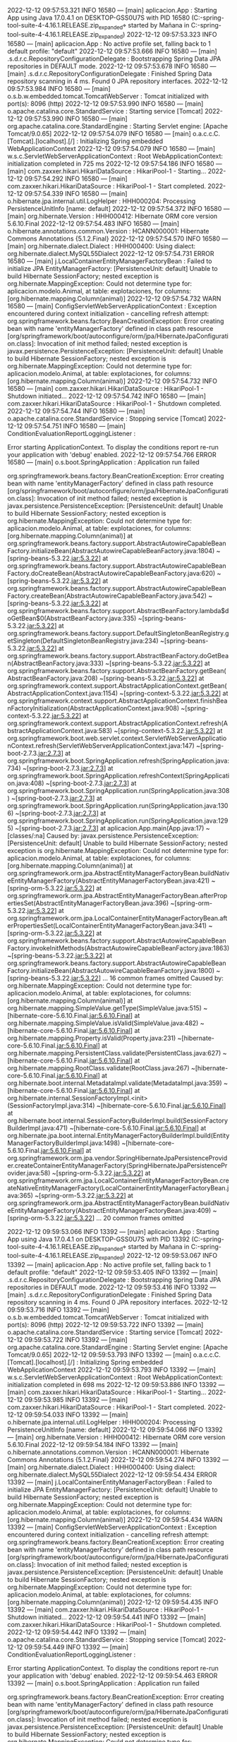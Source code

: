 2022-12-12 09:57:53.321  INFO 16580 --- [main] aplicacion.App                           : Starting App using Java 17.0.4.1 on DESKTOP-GSS0U7S with PID 16580 (C:\Users\Mañana\Documents\workspace-spring-tool-suite-4-4.16.1.RELEASE\Proyecto.zip_expanded\Proyecto\target\classes started by Mañana in C:\Users\Mañana\Documents\workspace-spring-tool-suite-4-4.16.1.RELEASE\Proyecto.zip_expanded\Proyecto)
2022-12-12 09:57:53.323  INFO 16580 --- [main] aplicacion.App                           : No active profile set, falling back to 1 default profile: "default"
2022-12-12 09:57:53.666  INFO 16580 --- [main] .s.d.r.c.RepositoryConfigurationDelegate : Bootstrapping Spring Data JPA repositories in DEFAULT mode.
2022-12-12 09:57:53.678  INFO 16580 --- [main] .s.d.r.c.RepositoryConfigurationDelegate : Finished Spring Data repository scanning in 4 ms. Found 0 JPA repository interfaces.
2022-12-12 09:57:53.984  INFO 16580 --- [main] o.s.b.w.embedded.tomcat.TomcatWebServer  : Tomcat initialized with port(s): 8096 (http)
2022-12-12 09:57:53.990  INFO 16580 --- [main] o.apache.catalina.core.StandardService   : Starting service [Tomcat]
2022-12-12 09:57:53.990  INFO 16580 --- [main] org.apache.catalina.core.StandardEngine  : Starting Servlet engine: [Apache Tomcat/9.0.65]
2022-12-12 09:57:54.079  INFO 16580 --- [main] o.a.c.c.C.[Tomcat].[localhost].[/]       : Initializing Spring embedded WebApplicationContext
2022-12-12 09:57:54.079  INFO 16580 --- [main] w.s.c.ServletWebServerApplicationContext : Root WebApplicationContext: initialization completed in 725 ms
2022-12-12 09:57:54.186  INFO 16580 --- [main] com.zaxxer.hikari.HikariDataSource       : HikariPool-1 - Starting...
2022-12-12 09:57:54.292  INFO 16580 --- [main] com.zaxxer.hikari.HikariDataSource       : HikariPool-1 - Start completed.
2022-12-12 09:57:54.339  INFO 16580 --- [main] o.hibernate.jpa.internal.util.LogHelper  : HHH000204: Processing PersistenceUnitInfo [name: default]
2022-12-12 09:57:54.372  INFO 16580 --- [main] org.hibernate.Version                    : HHH000412: Hibernate ORM core version 5.6.10.Final
2022-12-12 09:57:54.483  INFO 16580 --- [main] o.hibernate.annotations.common.Version   : HCANN000001: Hibernate Commons Annotations {5.1.2.Final}
2022-12-12 09:57:54.570  INFO 16580 --- [main] org.hibernate.dialect.Dialect            : HHH000400: Using dialect: org.hibernate.dialect.MySQL55Dialect
2022-12-12 09:57:54.731 ERROR 16580 --- [main] j.LocalContainerEntityManagerFactoryBean : Failed to initialize JPA EntityManagerFactory: [PersistenceUnit: default] Unable to build Hibernate SessionFactory; nested exception is org.hibernate.MappingException: Could not determine type for: aplicacion.modelo.Animal, at table: explotaciones, for columns: [org.hibernate.mapping.Column(animal)]
2022-12-12 09:57:54.732  WARN 16580 --- [main] ConfigServletWebServerApplicationContext : Exception encountered during context initialization - cancelling refresh attempt: org.springframework.beans.factory.BeanCreationException: Error creating bean with name 'entityManagerFactory' defined in class path resource [org/springframework/boot/autoconfigure/orm/jpa/HibernateJpaConfiguration.class]: Invocation of init method failed; nested exception is javax.persistence.PersistenceException: [PersistenceUnit: default] Unable to build Hibernate SessionFactory; nested exception is org.hibernate.MappingException: Could not determine type for: aplicacion.modelo.Animal, at table: explotaciones, for columns: [org.hibernate.mapping.Column(animal)]
2022-12-12 09:57:54.732  INFO 16580 --- [main] com.zaxxer.hikari.HikariDataSource       : HikariPool-1 - Shutdown initiated...
2022-12-12 09:57:54.742  INFO 16580 --- [main] com.zaxxer.hikari.HikariDataSource       : HikariPool-1 - Shutdown completed.
2022-12-12 09:57:54.744  INFO 16580 --- [main] o.apache.catalina.core.StandardService   : Stopping service [Tomcat]
2022-12-12 09:57:54.751  INFO 16580 --- [main] ConditionEvaluationReportLoggingListener : 

Error starting ApplicationContext. To display the conditions report re-run your application with 'debug' enabled.
2022-12-12 09:57:54.766 ERROR 16580 --- [main] o.s.boot.SpringApplication               : Application run failed

org.springframework.beans.factory.BeanCreationException: Error creating bean with name 'entityManagerFactory' defined in class path resource [org/springframework/boot/autoconfigure/orm/jpa/HibernateJpaConfiguration.class]: Invocation of init method failed; nested exception is javax.persistence.PersistenceException: [PersistenceUnit: default] Unable to build Hibernate SessionFactory; nested exception is org.hibernate.MappingException: Could not determine type for: aplicacion.modelo.Animal, at table: explotaciones, for columns: [org.hibernate.mapping.Column(animal)]
	at org.springframework.beans.factory.support.AbstractAutowireCapableBeanFactory.initializeBean(AbstractAutowireCapableBeanFactory.java:1804) ~[spring-beans-5.3.22.jar:5.3.22]
	at org.springframework.beans.factory.support.AbstractAutowireCapableBeanFactory.doCreateBean(AbstractAutowireCapableBeanFactory.java:620) ~[spring-beans-5.3.22.jar:5.3.22]
	at org.springframework.beans.factory.support.AbstractAutowireCapableBeanFactory.createBean(AbstractAutowireCapableBeanFactory.java:542) ~[spring-beans-5.3.22.jar:5.3.22]
	at org.springframework.beans.factory.support.AbstractBeanFactory.lambda$doGetBean$0(AbstractBeanFactory.java:335) ~[spring-beans-5.3.22.jar:5.3.22]
	at org.springframework.beans.factory.support.DefaultSingletonBeanRegistry.getSingleton(DefaultSingletonBeanRegistry.java:234) ~[spring-beans-5.3.22.jar:5.3.22]
	at org.springframework.beans.factory.support.AbstractBeanFactory.doGetBean(AbstractBeanFactory.java:333) ~[spring-beans-5.3.22.jar:5.3.22]
	at org.springframework.beans.factory.support.AbstractBeanFactory.getBean(AbstractBeanFactory.java:208) ~[spring-beans-5.3.22.jar:5.3.22]
	at org.springframework.context.support.AbstractApplicationContext.getBean(AbstractApplicationContext.java:1154) ~[spring-context-5.3.22.jar:5.3.22]
	at org.springframework.context.support.AbstractApplicationContext.finishBeanFactoryInitialization(AbstractApplicationContext.java:908) ~[spring-context-5.3.22.jar:5.3.22]
	at org.springframework.context.support.AbstractApplicationContext.refresh(AbstractApplicationContext.java:583) ~[spring-context-5.3.22.jar:5.3.22]
	at org.springframework.boot.web.servlet.context.ServletWebServerApplicationContext.refresh(ServletWebServerApplicationContext.java:147) ~[spring-boot-2.7.3.jar:2.7.3]
	at org.springframework.boot.SpringApplication.refresh(SpringApplication.java:734) ~[spring-boot-2.7.3.jar:2.7.3]
	at org.springframework.boot.SpringApplication.refreshContext(SpringApplication.java:408) ~[spring-boot-2.7.3.jar:2.7.3]
	at org.springframework.boot.SpringApplication.run(SpringApplication.java:308) ~[spring-boot-2.7.3.jar:2.7.3]
	at org.springframework.boot.SpringApplication.run(SpringApplication.java:1306) ~[spring-boot-2.7.3.jar:2.7.3]
	at org.springframework.boot.SpringApplication.run(SpringApplication.java:1295) ~[spring-boot-2.7.3.jar:2.7.3]
	at aplicacion.App.main(App.java:17) ~[classes/:na]
Caused by: javax.persistence.PersistenceException: [PersistenceUnit: default] Unable to build Hibernate SessionFactory; nested exception is org.hibernate.MappingException: Could not determine type for: aplicacion.modelo.Animal, at table: explotaciones, for columns: [org.hibernate.mapping.Column(animal)]
	at org.springframework.orm.jpa.AbstractEntityManagerFactoryBean.buildNativeEntityManagerFactory(AbstractEntityManagerFactoryBean.java:421) ~[spring-orm-5.3.22.jar:5.3.22]
	at org.springframework.orm.jpa.AbstractEntityManagerFactoryBean.afterPropertiesSet(AbstractEntityManagerFactoryBean.java:396) ~[spring-orm-5.3.22.jar:5.3.22]
	at org.springframework.orm.jpa.LocalContainerEntityManagerFactoryBean.afterPropertiesSet(LocalContainerEntityManagerFactoryBean.java:341) ~[spring-orm-5.3.22.jar:5.3.22]
	at org.springframework.beans.factory.support.AbstractAutowireCapableBeanFactory.invokeInitMethods(AbstractAutowireCapableBeanFactory.java:1863) ~[spring-beans-5.3.22.jar:5.3.22]
	at org.springframework.beans.factory.support.AbstractAutowireCapableBeanFactory.initializeBean(AbstractAutowireCapableBeanFactory.java:1800) ~[spring-beans-5.3.22.jar:5.3.22]
	... 16 common frames omitted
Caused by: org.hibernate.MappingException: Could not determine type for: aplicacion.modelo.Animal, at table: explotaciones, for columns: [org.hibernate.mapping.Column(animal)]
	at org.hibernate.mapping.SimpleValue.getType(SimpleValue.java:515) ~[hibernate-core-5.6.10.Final.jar:5.6.10.Final]
	at org.hibernate.mapping.SimpleValue.isValid(SimpleValue.java:482) ~[hibernate-core-5.6.10.Final.jar:5.6.10.Final]
	at org.hibernate.mapping.Property.isValid(Property.java:231) ~[hibernate-core-5.6.10.Final.jar:5.6.10.Final]
	at org.hibernate.mapping.PersistentClass.validate(PersistentClass.java:627) ~[hibernate-core-5.6.10.Final.jar:5.6.10.Final]
	at org.hibernate.mapping.RootClass.validate(RootClass.java:267) ~[hibernate-core-5.6.10.Final.jar:5.6.10.Final]
	at org.hibernate.boot.internal.MetadataImpl.validate(MetadataImpl.java:359) ~[hibernate-core-5.6.10.Final.jar:5.6.10.Final]
	at org.hibernate.internal.SessionFactoryImpl.<init>(SessionFactoryImpl.java:314) ~[hibernate-core-5.6.10.Final.jar:5.6.10.Final]
	at org.hibernate.boot.internal.SessionFactoryBuilderImpl.build(SessionFactoryBuilderImpl.java:471) ~[hibernate-core-5.6.10.Final.jar:5.6.10.Final]
	at org.hibernate.jpa.boot.internal.EntityManagerFactoryBuilderImpl.build(EntityManagerFactoryBuilderImpl.java:1498) ~[hibernate-core-5.6.10.Final.jar:5.6.10.Final]
	at org.springframework.orm.jpa.vendor.SpringHibernateJpaPersistenceProvider.createContainerEntityManagerFactory(SpringHibernateJpaPersistenceProvider.java:58) ~[spring-orm-5.3.22.jar:5.3.22]
	at org.springframework.orm.jpa.LocalContainerEntityManagerFactoryBean.createNativeEntityManagerFactory(LocalContainerEntityManagerFactoryBean.java:365) ~[spring-orm-5.3.22.jar:5.3.22]
	at org.springframework.orm.jpa.AbstractEntityManagerFactoryBean.buildNativeEntityManagerFactory(AbstractEntityManagerFactoryBean.java:409) ~[spring-orm-5.3.22.jar:5.3.22]
	... 20 common frames omitted

2022-12-12 09:59:53.066  INFO 13392 --- [main] aplicacion.App                           : Starting App using Java 17.0.4.1 on DESKTOP-GSS0U7S with PID 13392 (C:\Users\Mañana\Documents\workspace-spring-tool-suite-4-4.16.1.RELEASE\Proyecto.zip_expanded\Proyecto\target\classes started by Mañana in C:\Users\Mañana\Documents\workspace-spring-tool-suite-4-4.16.1.RELEASE\Proyecto.zip_expanded\Proyecto)
2022-12-12 09:59:53.067  INFO 13392 --- [main] aplicacion.App                           : No active profile set, falling back to 1 default profile: "default"
2022-12-12 09:59:53.405  INFO 13392 --- [main] .s.d.r.c.RepositoryConfigurationDelegate : Bootstrapping Spring Data JPA repositories in DEFAULT mode.
2022-12-12 09:59:53.416  INFO 13392 --- [main] .s.d.r.c.RepositoryConfigurationDelegate : Finished Spring Data repository scanning in 4 ms. Found 0 JPA repository interfaces.
2022-12-12 09:59:53.716  INFO 13392 --- [main] o.s.b.w.embedded.tomcat.TomcatWebServer  : Tomcat initialized with port(s): 8096 (http)
2022-12-12 09:59:53.722  INFO 13392 --- [main] o.apache.catalina.core.StandardService   : Starting service [Tomcat]
2022-12-12 09:59:53.722  INFO 13392 --- [main] org.apache.catalina.core.StandardEngine  : Starting Servlet engine: [Apache Tomcat/9.0.65]
2022-12-12 09:59:53.793  INFO 13392 --- [main] o.a.c.c.C.[Tomcat].[localhost].[/]       : Initializing Spring embedded WebApplicationContext
2022-12-12 09:59:53.793  INFO 13392 --- [main] w.s.c.ServletWebServerApplicationContext : Root WebApplicationContext: initialization completed in 698 ms
2022-12-12 09:59:53.886  INFO 13392 --- [main] com.zaxxer.hikari.HikariDataSource       : HikariPool-1 - Starting...
2022-12-12 09:59:53.985  INFO 13392 --- [main] com.zaxxer.hikari.HikariDataSource       : HikariPool-1 - Start completed.
2022-12-12 09:59:54.033  INFO 13392 --- [main] o.hibernate.jpa.internal.util.LogHelper  : HHH000204: Processing PersistenceUnitInfo [name: default]
2022-12-12 09:59:54.066  INFO 13392 --- [main] org.hibernate.Version                    : HHH000412: Hibernate ORM core version 5.6.10.Final
2022-12-12 09:59:54.184  INFO 13392 --- [main] o.hibernate.annotations.common.Version   : HCANN000001: Hibernate Commons Annotations {5.1.2.Final}
2022-12-12 09:59:54.274  INFO 13392 --- [main] org.hibernate.dialect.Dialect            : HHH000400: Using dialect: org.hibernate.dialect.MySQL55Dialect
2022-12-12 09:59:54.434 ERROR 13392 --- [main] j.LocalContainerEntityManagerFactoryBean : Failed to initialize JPA EntityManagerFactory: [PersistenceUnit: default] Unable to build Hibernate SessionFactory; nested exception is org.hibernate.MappingException: Could not determine type for: aplicacion.modelo.Animal, at table: explotaciones, for columns: [org.hibernate.mapping.Column(animal)]
2022-12-12 09:59:54.434  WARN 13392 --- [main] ConfigServletWebServerApplicationContext : Exception encountered during context initialization - cancelling refresh attempt: org.springframework.beans.factory.BeanCreationException: Error creating bean with name 'entityManagerFactory' defined in class path resource [org/springframework/boot/autoconfigure/orm/jpa/HibernateJpaConfiguration.class]: Invocation of init method failed; nested exception is javax.persistence.PersistenceException: [PersistenceUnit: default] Unable to build Hibernate SessionFactory; nested exception is org.hibernate.MappingException: Could not determine type for: aplicacion.modelo.Animal, at table: explotaciones, for columns: [org.hibernate.mapping.Column(animal)]
2022-12-12 09:59:54.435  INFO 13392 --- [main] com.zaxxer.hikari.HikariDataSource       : HikariPool-1 - Shutdown initiated...
2022-12-12 09:59:54.441  INFO 13392 --- [main] com.zaxxer.hikari.HikariDataSource       : HikariPool-1 - Shutdown completed.
2022-12-12 09:59:54.442  INFO 13392 --- [main] o.apache.catalina.core.StandardService   : Stopping service [Tomcat]
2022-12-12 09:59:54.449  INFO 13392 --- [main] ConditionEvaluationReportLoggingListener : 

Error starting ApplicationContext. To display the conditions report re-run your application with 'debug' enabled.
2022-12-12 09:59:54.463 ERROR 13392 --- [main] o.s.boot.SpringApplication               : Application run failed

org.springframework.beans.factory.BeanCreationException: Error creating bean with name 'entityManagerFactory' defined in class path resource [org/springframework/boot/autoconfigure/orm/jpa/HibernateJpaConfiguration.class]: Invocation of init method failed; nested exception is javax.persistence.PersistenceException: [PersistenceUnit: default] Unable to build Hibernate SessionFactory; nested exception is org.hibernate.MappingException: Could not determine type for: aplicacion.modelo.Animal, at table: explotaciones, for columns: [org.hibernate.mapping.Column(animal)]
	at org.springframework.beans.factory.support.AbstractAutowireCapableBeanFactory.initializeBean(AbstractAutowireCapableBeanFactory.java:1804) ~[spring-beans-5.3.22.jar:5.3.22]
	at org.springframework.beans.factory.support.AbstractAutowireCapableBeanFactory.doCreateBean(AbstractAutowireCapableBeanFactory.java:620) ~[spring-beans-5.3.22.jar:5.3.22]
	at org.springframework.beans.factory.support.AbstractAutowireCapableBeanFactory.createBean(AbstractAutowireCapableBeanFactory.java:542) ~[spring-beans-5.3.22.jar:5.3.22]
	at org.springframework.beans.factory.support.AbstractBeanFactory.lambda$doGetBean$0(AbstractBeanFactory.java:335) ~[spring-beans-5.3.22.jar:5.3.22]
	at org.springframework.beans.factory.support.DefaultSingletonBeanRegistry.getSingleton(DefaultSingletonBeanRegistry.java:234) ~[spring-beans-5.3.22.jar:5.3.22]
	at org.springframework.beans.factory.support.AbstractBeanFactory.doGetBean(AbstractBeanFactory.java:333) ~[spring-beans-5.3.22.jar:5.3.22]
	at org.springframework.beans.factory.support.AbstractBeanFactory.getBean(AbstractBeanFactory.java:208) ~[spring-beans-5.3.22.jar:5.3.22]
	at org.springframework.context.support.AbstractApplicationContext.getBean(AbstractApplicationContext.java:1154) ~[spring-context-5.3.22.jar:5.3.22]
	at org.springframework.context.support.AbstractApplicationContext.finishBeanFactoryInitialization(AbstractApplicationContext.java:908) ~[spring-context-5.3.22.jar:5.3.22]
	at org.springframework.context.support.AbstractApplicationContext.refresh(AbstractApplicationContext.java:583) ~[spring-context-5.3.22.jar:5.3.22]
	at org.springframework.boot.web.servlet.context.ServletWebServerApplicationContext.refresh(ServletWebServerApplicationContext.java:147) ~[spring-boot-2.7.3.jar:2.7.3]
	at org.springframework.boot.SpringApplication.refresh(SpringApplication.java:734) ~[spring-boot-2.7.3.jar:2.7.3]
	at org.springframework.boot.SpringApplication.refreshContext(SpringApplication.java:408) ~[spring-boot-2.7.3.jar:2.7.3]
	at org.springframework.boot.SpringApplication.run(SpringApplication.java:308) ~[spring-boot-2.7.3.jar:2.7.3]
	at org.springframework.boot.SpringApplication.run(SpringApplication.java:1306) ~[spring-boot-2.7.3.jar:2.7.3]
	at org.springframework.boot.SpringApplication.run(SpringApplication.java:1295) ~[spring-boot-2.7.3.jar:2.7.3]
	at aplicacion.App.main(App.java:17) ~[classes/:na]
Caused by: javax.persistence.PersistenceException: [PersistenceUnit: default] Unable to build Hibernate SessionFactory; nested exception is org.hibernate.MappingException: Could not determine type for: aplicacion.modelo.Animal, at table: explotaciones, for columns: [org.hibernate.mapping.Column(animal)]
	at org.springframework.orm.jpa.AbstractEntityManagerFactoryBean.buildNativeEntityManagerFactory(AbstractEntityManagerFactoryBean.java:421) ~[spring-orm-5.3.22.jar:5.3.22]
	at org.springframework.orm.jpa.AbstractEntityManagerFactoryBean.afterPropertiesSet(AbstractEntityManagerFactoryBean.java:396) ~[spring-orm-5.3.22.jar:5.3.22]
	at org.springframework.orm.jpa.LocalContainerEntityManagerFactoryBean.afterPropertiesSet(LocalContainerEntityManagerFactoryBean.java:341) ~[spring-orm-5.3.22.jar:5.3.22]
	at org.springframework.beans.factory.support.AbstractAutowireCapableBeanFactory.invokeInitMethods(AbstractAutowireCapableBeanFactory.java:1863) ~[spring-beans-5.3.22.jar:5.3.22]
	at org.springframework.beans.factory.support.AbstractAutowireCapableBeanFactory.initializeBean(AbstractAutowireCapableBeanFactory.java:1800) ~[spring-beans-5.3.22.jar:5.3.22]
	... 16 common frames omitted
Caused by: org.hibernate.MappingException: Could not determine type for: aplicacion.modelo.Animal, at table: explotaciones, for columns: [org.hibernate.mapping.Column(animal)]
	at org.hibernate.mapping.SimpleValue.getType(SimpleValue.java:515) ~[hibernate-core-5.6.10.Final.jar:5.6.10.Final]
	at org.hibernate.mapping.SimpleValue.isValid(SimpleValue.java:482) ~[hibernate-core-5.6.10.Final.jar:5.6.10.Final]
	at org.hibernate.mapping.Property.isValid(Property.java:231) ~[hibernate-core-5.6.10.Final.jar:5.6.10.Final]
	at org.hibernate.mapping.PersistentClass.validate(PersistentClass.java:627) ~[hibernate-core-5.6.10.Final.jar:5.6.10.Final]
	at org.hibernate.mapping.RootClass.validate(RootClass.java:267) ~[hibernate-core-5.6.10.Final.jar:5.6.10.Final]
	at org.hibernate.boot.internal.MetadataImpl.validate(MetadataImpl.java:359) ~[hibernate-core-5.6.10.Final.jar:5.6.10.Final]
	at org.hibernate.internal.SessionFactoryImpl.<init>(SessionFactoryImpl.java:314) ~[hibernate-core-5.6.10.Final.jar:5.6.10.Final]
	at org.hibernate.boot.internal.SessionFactoryBuilderImpl.build(SessionFactoryBuilderImpl.java:471) ~[hibernate-core-5.6.10.Final.jar:5.6.10.Final]
	at org.hibernate.jpa.boot.internal.EntityManagerFactoryBuilderImpl.build(EntityManagerFactoryBuilderImpl.java:1498) ~[hibernate-core-5.6.10.Final.jar:5.6.10.Final]
	at org.springframework.orm.jpa.vendor.SpringHibernateJpaPersistenceProvider.createContainerEntityManagerFactory(SpringHibernateJpaPersistenceProvider.java:58) ~[spring-orm-5.3.22.jar:5.3.22]
	at org.springframework.orm.jpa.LocalContainerEntityManagerFactoryBean.createNativeEntityManagerFactory(LocalContainerEntityManagerFactoryBean.java:365) ~[spring-orm-5.3.22.jar:5.3.22]
	at org.springframework.orm.jpa.AbstractEntityManagerFactoryBean.buildNativeEntityManagerFactory(AbstractEntityManagerFactoryBean.java:409) ~[spring-orm-5.3.22.jar:5.3.22]
	... 20 common frames omitted

2022-12-12 13:50:20.166  INFO 4352 --- [main] aplicacion.App                           : Starting App using Java 17.0.4.1 on DESKTOP-GSS0U7S with PID 4352 (C:\Users\Mañana\Documents\workspace-spring-tool-suite-4-4.16.1.RELEASE\Proyecto.zip_expanded\Proyecto\target\classes started by Mañana in C:\Users\Mañana\Documents\workspace-spring-tool-suite-4-4.16.1.RELEASE\Proyecto.zip_expanded\Proyecto)
2022-12-12 13:50:20.167  INFO 4352 --- [main] aplicacion.App                           : No active profile set, falling back to 1 default profile: "default"
2022-12-12 13:50:20.527  INFO 4352 --- [main] .s.d.r.c.RepositoryConfigurationDelegate : Bootstrapping Spring Data JPA repositories in DEFAULT mode.
2022-12-12 13:50:20.537  INFO 4352 --- [main] .s.d.r.c.RepositoryConfigurationDelegate : Finished Spring Data repository scanning in 4 ms. Found 0 JPA repository interfaces.
2022-12-12 13:50:20.844  INFO 4352 --- [main] o.s.b.w.embedded.tomcat.TomcatWebServer  : Tomcat initialized with port(s): 8096 (http)
2022-12-12 13:50:20.850  INFO 4352 --- [main] o.apache.catalina.core.StandardService   : Starting service [Tomcat]
2022-12-12 13:50:20.850  INFO 4352 --- [main] org.apache.catalina.core.StandardEngine  : Starting Servlet engine: [Apache Tomcat/9.0.65]
2022-12-12 13:50:20.919  INFO 4352 --- [main] o.a.c.c.C.[Tomcat].[localhost].[/]       : Initializing Spring embedded WebApplicationContext
2022-12-12 13:50:20.919  INFO 4352 --- [main] w.s.c.ServletWebServerApplicationContext : Root WebApplicationContext: initialization completed in 723 ms
2022-12-12 13:50:21.019  INFO 4352 --- [main] com.zaxxer.hikari.HikariDataSource       : HikariPool-1 - Starting...
2022-12-12 13:50:21.122  INFO 4352 --- [main] com.zaxxer.hikari.HikariDataSource       : HikariPool-1 - Start completed.
2022-12-12 13:50:21.170  INFO 4352 --- [main] o.hibernate.jpa.internal.util.LogHelper  : HHH000204: Processing PersistenceUnitInfo [name: default]
2022-12-12 13:50:21.204  INFO 4352 --- [main] org.hibernate.Version                    : HHH000412: Hibernate ORM core version 5.6.10.Final
2022-12-12 13:50:21.314  INFO 4352 --- [main] o.hibernate.annotations.common.Version   : HCANN000001: Hibernate Commons Annotations {5.1.2.Final}
2022-12-12 13:50:21.400  INFO 4352 --- [main] org.hibernate.dialect.Dialect            : HHH000400: Using dialect: org.hibernate.dialect.MySQL55Dialect
2022-12-12 13:50:21.594  INFO 4352 --- [main] org.hibernate.tuple.PojoInstantiator     : HHH000182: No default (no-argument) constructor for class: aplicacion.modelo.Explotacion (class must be instantiated by Interceptor)
2022-12-12 13:50:21.719  INFO 4352 --- [main] org.hibernate.tuple.PojoInstantiator     : HHH000182: No default (no-argument) constructor for class: aplicacion.modelo.Usuario (class must be instantiated by Interceptor)
2022-12-12 13:50:21.729  INFO 4352 --- [main] org.hibernate.tuple.PojoInstantiator     : HHH000182: No default (no-argument) constructor for class: aplicacion.modelo.Animal (class must be instantiated by Interceptor)
2022-12-12 13:50:21.799  INFO 4352 --- [main] o.h.e.t.j.p.i.JtaPlatformInitiator       : HHH000490: Using JtaPlatform implementation: [org.hibernate.engine.transaction.jta.platform.internal.NoJtaPlatform]
2022-12-12 13:50:21.805  INFO 4352 --- [main] j.LocalContainerEntityManagerFactoryBean : Initialized JPA EntityManagerFactory for persistence unit 'default'
2022-12-12 13:50:21.826  WARN 4352 --- [main] JpaBaseConfiguration$JpaWebConfiguration : spring.jpa.open-in-view is enabled by default. Therefore, database queries may be performed during view rendering. Explicitly configure spring.jpa.open-in-view to disable this warning
2022-12-12 13:50:21.916  INFO 4352 --- [main] o.s.b.a.w.s.WelcomePageHandlerMapping    : Adding welcome page template: index
2022-12-12 13:50:22.044  INFO 4352 --- [main] o.s.b.w.embedded.tomcat.TomcatWebServer  : Tomcat started on port(s): 8096 (http) with context path ''
2022-12-12 13:50:22.050  INFO 4352 --- [main] aplicacion.App                           : Started App in 2.132 seconds (JVM running for 2.561)
2022-12-12 13:51:06.079  INFO 4352 --- [RMI TCP Connection(4)-127.0.0.1] inMXBeanRegistrar$SpringApplicationAdmin : Application shutdown requested.
2022-12-12 13:51:06.098  INFO 4352 --- [RMI TCP Connection(4)-127.0.0.1] o.apache.catalina.core.StandardService   : Stopping service [Tomcat]
2022-12-12 13:51:06.104  INFO 4352 --- [RMI TCP Connection(4)-127.0.0.1] j.LocalContainerEntityManagerFactoryBean : Closing JPA EntityManagerFactory for persistence unit 'default'
2022-12-12 13:51:06.105  INFO 4352 --- [RMI TCP Connection(4)-127.0.0.1] com.zaxxer.hikari.HikariDataSource       : HikariPool-1 - Shutdown initiated...
2022-12-12 13:51:06.110  INFO 4352 --- [RMI TCP Connection(4)-127.0.0.1] com.zaxxer.hikari.HikariDataSource       : HikariPool-1 - Shutdown completed.
2022-12-12 13:51:08.902  INFO 3056 --- [main] aplicacion.App                           : Starting App using Java 17.0.4.1 on DESKTOP-GSS0U7S with PID 3056 (C:\Users\Mañana\Documents\workspace-spring-tool-suite-4-4.16.1.RELEASE\Proyecto.zip_expanded\Proyecto\target\classes started by Mañana in C:\Users\Mañana\Documents\workspace-spring-tool-suite-4-4.16.1.RELEASE\Proyecto.zip_expanded\Proyecto)
2022-12-12 13:51:08.904  INFO 3056 --- [main] aplicacion.App                           : No active profile set, falling back to 1 default profile: "default"
2022-12-12 13:51:09.262  INFO 3056 --- [main] .s.d.r.c.RepositoryConfigurationDelegate : Bootstrapping Spring Data JPA repositories in DEFAULT mode.
2022-12-12 13:51:09.272  INFO 3056 --- [main] .s.d.r.c.RepositoryConfigurationDelegate : Finished Spring Data repository scanning in 4 ms. Found 0 JPA repository interfaces.
2022-12-12 13:51:09.573  INFO 3056 --- [main] o.s.b.w.embedded.tomcat.TomcatWebServer  : Tomcat initialized with port(s): 8096 (http)
2022-12-12 13:51:09.580  INFO 3056 --- [main] o.apache.catalina.core.StandardService   : Starting service [Tomcat]
2022-12-12 13:51:09.580  INFO 3056 --- [main] org.apache.catalina.core.StandardEngine  : Starting Servlet engine: [Apache Tomcat/9.0.65]
2022-12-12 13:51:09.648  INFO 3056 --- [main] o.a.c.c.C.[Tomcat].[localhost].[/]       : Initializing Spring embedded WebApplicationContext
2022-12-12 13:51:09.648  INFO 3056 --- [main] w.s.c.ServletWebServerApplicationContext : Root WebApplicationContext: initialization completed in 715 ms
2022-12-12 13:51:09.742  INFO 3056 --- [main] com.zaxxer.hikari.HikariDataSource       : HikariPool-1 - Starting...
2022-12-12 13:51:09.842  INFO 3056 --- [main] com.zaxxer.hikari.HikariDataSource       : HikariPool-1 - Start completed.
2022-12-12 13:51:09.891  INFO 3056 --- [main] o.hibernate.jpa.internal.util.LogHelper  : HHH000204: Processing PersistenceUnitInfo [name: default]
2022-12-12 13:51:09.925  INFO 3056 --- [main] org.hibernate.Version                    : HHH000412: Hibernate ORM core version 5.6.10.Final
2022-12-12 13:51:10.036  INFO 3056 --- [main] o.hibernate.annotations.common.Version   : HCANN000001: Hibernate Commons Annotations {5.1.2.Final}
2022-12-12 13:51:10.121  INFO 3056 --- [main] org.hibernate.dialect.Dialect            : HHH000400: Using dialect: org.hibernate.dialect.MySQL55Dialect
2022-12-12 13:51:10.318  INFO 3056 --- [main] org.hibernate.tuple.PojoInstantiator     : HHH000182: No default (no-argument) constructor for class: aplicacion.modelo.Explotacion (class must be instantiated by Interceptor)
2022-12-12 13:51:10.428  INFO 3056 --- [main] org.hibernate.tuple.PojoInstantiator     : HHH000182: No default (no-argument) constructor for class: aplicacion.modelo.Usuario (class must be instantiated by Interceptor)
2022-12-12 13:51:10.438  INFO 3056 --- [main] org.hibernate.tuple.PojoInstantiator     : HHH000182: No default (no-argument) constructor for class: aplicacion.modelo.Animal (class must be instantiated by Interceptor)
2022-12-12 13:51:10.507  INFO 3056 --- [main] o.h.e.t.j.p.i.JtaPlatformInitiator       : HHH000490: Using JtaPlatform implementation: [org.hibernate.engine.transaction.jta.platform.internal.NoJtaPlatform]
2022-12-12 13:51:10.514  INFO 3056 --- [main] j.LocalContainerEntityManagerFactoryBean : Initialized JPA EntityManagerFactory for persistence unit 'default'
2022-12-12 13:51:10.534  WARN 3056 --- [main] JpaBaseConfiguration$JpaWebConfiguration : spring.jpa.open-in-view is enabled by default. Therefore, database queries may be performed during view rendering. Explicitly configure spring.jpa.open-in-view to disable this warning
2022-12-12 13:51:10.621  INFO 3056 --- [main] o.s.b.a.w.s.WelcomePageHandlerMapping    : Adding welcome page template: index
2022-12-12 13:51:10.746  INFO 3056 --- [main] o.s.b.w.embedded.tomcat.TomcatWebServer  : Tomcat started on port(s): 8096 (http) with context path ''
2022-12-12 13:51:10.752  INFO 3056 --- [main] aplicacion.App                           : Started App in 2.096 seconds (JVM running for 2.529)
2022-12-12 13:52:00.332  INFO 3056 --- [RMI TCP Connection(3)-127.0.0.1] inMXBeanRegistrar$SpringApplicationAdmin : Application shutdown requested.
2022-12-12 13:52:00.355  INFO 3056 --- [RMI TCP Connection(3)-127.0.0.1] o.apache.catalina.core.StandardService   : Stopping service [Tomcat]
2022-12-12 13:52:00.360  INFO 3056 --- [RMI TCP Connection(3)-127.0.0.1] j.LocalContainerEntityManagerFactoryBean : Closing JPA EntityManagerFactory for persistence unit 'default'
2022-12-12 13:52:00.361  INFO 3056 --- [RMI TCP Connection(3)-127.0.0.1] com.zaxxer.hikari.HikariDataSource       : HikariPool-1 - Shutdown initiated...
2022-12-12 13:52:00.366  INFO 3056 --- [RMI TCP Connection(3)-127.0.0.1] com.zaxxer.hikari.HikariDataSource       : HikariPool-1 - Shutdown completed.
2022-12-12 13:52:03.092  INFO 9780 --- [main] aplicacion.App                           : Starting App using Java 17.0.4.1 on DESKTOP-GSS0U7S with PID 9780 (C:\Users\Mañana\Documents\workspace-spring-tool-suite-4-4.16.1.RELEASE\Proyecto.zip_expanded\Proyecto\target\classes started by Mañana in C:\Users\Mañana\Documents\workspace-spring-tool-suite-4-4.16.1.RELEASE\Proyecto.zip_expanded\Proyecto)
2022-12-12 13:52:03.094  INFO 9780 --- [main] aplicacion.App                           : No active profile set, falling back to 1 default profile: "default"
2022-12-12 13:52:03.454  INFO 9780 --- [main] .s.d.r.c.RepositoryConfigurationDelegate : Bootstrapping Spring Data JPA repositories in DEFAULT mode.
2022-12-12 13:52:03.465  INFO 9780 --- [main] .s.d.r.c.RepositoryConfigurationDelegate : Finished Spring Data repository scanning in 4 ms. Found 0 JPA repository interfaces.
2022-12-12 13:52:03.770  INFO 9780 --- [main] o.s.b.w.embedded.tomcat.TomcatWebServer  : Tomcat initialized with port(s): 8096 (http)
2022-12-12 13:52:03.776  INFO 9780 --- [main] o.apache.catalina.core.StandardService   : Starting service [Tomcat]
2022-12-12 13:52:03.776  INFO 9780 --- [main] org.apache.catalina.core.StandardEngine  : Starting Servlet engine: [Apache Tomcat/9.0.65]
2022-12-12 13:52:03.863  INFO 9780 --- [main] o.a.c.c.C.[Tomcat].[localhost].[/]       : Initializing Spring embedded WebApplicationContext
2022-12-12 13:52:03.863  INFO 9780 --- [main] w.s.c.ServletWebServerApplicationContext : Root WebApplicationContext: initialization completed in 741 ms
2022-12-12 13:52:03.959  INFO 9780 --- [main] com.zaxxer.hikari.HikariDataSource       : HikariPool-1 - Starting...
2022-12-12 13:52:04.058  INFO 9780 --- [main] com.zaxxer.hikari.HikariDataSource       : HikariPool-1 - Start completed.
2022-12-12 13:52:04.109  INFO 9780 --- [main] o.hibernate.jpa.internal.util.LogHelper  : HHH000204: Processing PersistenceUnitInfo [name: default]
2022-12-12 13:52:04.144  INFO 9780 --- [main] org.hibernate.Version                    : HHH000412: Hibernate ORM core version 5.6.10.Final
2022-12-12 13:52:04.259  INFO 9780 --- [main] o.hibernate.annotations.common.Version   : HCANN000001: Hibernate Commons Annotations {5.1.2.Final}
2022-12-12 13:52:04.345  INFO 9780 --- [main] org.hibernate.dialect.Dialect            : HHH000400: Using dialect: org.hibernate.dialect.MySQL55Dialect
2022-12-12 13:52:04.535  INFO 9780 --- [main] org.hibernate.tuple.PojoInstantiator     : HHH000182: No default (no-argument) constructor for class: aplicacion.modelo.Explotacion (class must be instantiated by Interceptor)
2022-12-12 13:52:04.648  INFO 9780 --- [main] org.hibernate.tuple.PojoInstantiator     : HHH000182: No default (no-argument) constructor for class: aplicacion.modelo.Usuario (class must be instantiated by Interceptor)
2022-12-12 13:52:04.659  INFO 9780 --- [main] org.hibernate.tuple.PojoInstantiator     : HHH000182: No default (no-argument) constructor for class: aplicacion.modelo.Animal (class must be instantiated by Interceptor)
2022-12-12 13:52:04.729  INFO 9780 --- [main] o.h.e.t.j.p.i.JtaPlatformInitiator       : HHH000490: Using JtaPlatform implementation: [org.hibernate.engine.transaction.jta.platform.internal.NoJtaPlatform]
2022-12-12 13:52:04.735  INFO 9780 --- [main] j.LocalContainerEntityManagerFactoryBean : Initialized JPA EntityManagerFactory for persistence unit 'default'
2022-12-12 13:52:04.757  WARN 9780 --- [main] JpaBaseConfiguration$JpaWebConfiguration : spring.jpa.open-in-view is enabled by default. Therefore, database queries may be performed during view rendering. Explicitly configure spring.jpa.open-in-view to disable this warning
2022-12-12 13:52:04.845  INFO 9780 --- [main] o.s.b.a.w.s.WelcomePageHandlerMapping    : Adding welcome page template: index
2022-12-12 13:52:04.972  INFO 9780 --- [main] o.s.b.w.embedded.tomcat.TomcatWebServer  : Tomcat started on port(s): 8096 (http) with context path ''
2022-12-12 13:52:04.979  INFO 9780 --- [main] aplicacion.App                           : Started App in 2.137 seconds (JVM running for 2.565)
2022-12-12 13:52:30.507  INFO 9780 --- [RMI TCP Connection(2)-127.0.0.1] inMXBeanRegistrar$SpringApplicationAdmin : Application shutdown requested.
2022-12-12 13:52:30.514  INFO 9780 --- [RMI TCP Connection(2)-127.0.0.1] o.apache.catalina.core.StandardService   : Stopping service [Tomcat]
2022-12-12 13:52:30.520  INFO 9780 --- [RMI TCP Connection(2)-127.0.0.1] j.LocalContainerEntityManagerFactoryBean : Closing JPA EntityManagerFactory for persistence unit 'default'
2022-12-12 13:52:30.522  INFO 9780 --- [RMI TCP Connection(2)-127.0.0.1] com.zaxxer.hikari.HikariDataSource       : HikariPool-1 - Shutdown initiated...
2022-12-12 13:52:30.527  INFO 9780 --- [RMI TCP Connection(2)-127.0.0.1] com.zaxxer.hikari.HikariDataSource       : HikariPool-1 - Shutdown completed.
2022-12-12 13:52:33.189  INFO 7868 --- [main] aplicacion.App                           : Starting App using Java 17.0.4.1 on DESKTOP-GSS0U7S with PID 7868 (C:\Users\Mañana\Documents\workspace-spring-tool-suite-4-4.16.1.RELEASE\Proyecto.zip_expanded\Proyecto\target\classes started by Mañana in C:\Users\Mañana\Documents\workspace-spring-tool-suite-4-4.16.1.RELEASE\Proyecto.zip_expanded\Proyecto)
2022-12-12 13:52:33.191  INFO 7868 --- [main] aplicacion.App                           : No active profile set, falling back to 1 default profile: "default"
2022-12-12 13:52:33.535  INFO 7868 --- [main] .s.d.r.c.RepositoryConfigurationDelegate : Bootstrapping Spring Data JPA repositories in DEFAULT mode.
2022-12-12 13:52:33.546  INFO 7868 --- [main] .s.d.r.c.RepositoryConfigurationDelegate : Finished Spring Data repository scanning in 4 ms. Found 0 JPA repository interfaces.
2022-12-12 13:52:33.853  INFO 7868 --- [main] o.s.b.w.embedded.tomcat.TomcatWebServer  : Tomcat initialized with port(s): 8096 (http)
2022-12-12 13:52:33.860  INFO 7868 --- [main] o.apache.catalina.core.StandardService   : Starting service [Tomcat]
2022-12-12 13:52:33.860  INFO 7868 --- [main] org.apache.catalina.core.StandardEngine  : Starting Servlet engine: [Apache Tomcat/9.0.65]
2022-12-12 13:52:33.930  INFO 7868 --- [main] o.a.c.c.C.[Tomcat].[localhost].[/]       : Initializing Spring embedded WebApplicationContext
2022-12-12 13:52:33.931  INFO 7868 --- [main] w.s.c.ServletWebServerApplicationContext : Root WebApplicationContext: initialization completed in 711 ms
2022-12-12 13:52:34.026  INFO 7868 --- [main] com.zaxxer.hikari.HikariDataSource       : HikariPool-1 - Starting...
2022-12-12 13:52:34.127  INFO 7868 --- [main] com.zaxxer.hikari.HikariDataSource       : HikariPool-1 - Start completed.
2022-12-12 13:52:34.180  INFO 7868 --- [main] o.hibernate.jpa.internal.util.LogHelper  : HHH000204: Processing PersistenceUnitInfo [name: default]
2022-12-12 13:52:34.214  INFO 7868 --- [main] org.hibernate.Version                    : HHH000412: Hibernate ORM core version 5.6.10.Final
2022-12-12 13:52:34.326  INFO 7868 --- [main] o.hibernate.annotations.common.Version   : HCANN000001: Hibernate Commons Annotations {5.1.2.Final}
2022-12-12 13:52:34.416  INFO 7868 --- [main] org.hibernate.dialect.Dialect            : HHH000400: Using dialect: org.hibernate.dialect.MySQL55Dialect
2022-12-12 13:52:34.614  INFO 7868 --- [main] org.hibernate.tuple.PojoInstantiator     : HHH000182: No default (no-argument) constructor for class: aplicacion.modelo.Explotacion (class must be instantiated by Interceptor)
2022-12-12 13:52:34.724  INFO 7868 --- [main] org.hibernate.tuple.PojoInstantiator     : HHH000182: No default (no-argument) constructor for class: aplicacion.modelo.Usuario (class must be instantiated by Interceptor)
2022-12-12 13:52:34.734  INFO 7868 --- [main] org.hibernate.tuple.PojoInstantiator     : HHH000182: No default (no-argument) constructor for class: aplicacion.modelo.Animal (class must be instantiated by Interceptor)
2022-12-12 13:52:34.803  INFO 7868 --- [main] o.h.e.t.j.p.i.JtaPlatformInitiator       : HHH000490: Using JtaPlatform implementation: [org.hibernate.engine.transaction.jta.platform.internal.NoJtaPlatform]
2022-12-12 13:52:34.810  INFO 7868 --- [main] j.LocalContainerEntityManagerFactoryBean : Initialized JPA EntityManagerFactory for persistence unit 'default'
2022-12-12 13:52:34.831  WARN 7868 --- [main] JpaBaseConfiguration$JpaWebConfiguration : spring.jpa.open-in-view is enabled by default. Therefore, database queries may be performed during view rendering. Explicitly configure spring.jpa.open-in-view to disable this warning
2022-12-12 13:52:34.921  INFO 7868 --- [main] o.s.b.a.w.s.WelcomePageHandlerMapping    : Adding welcome page template: index
2022-12-12 13:52:35.048  INFO 7868 --- [main] o.s.b.w.embedded.tomcat.TomcatWebServer  : Tomcat started on port(s): 8096 (http) with context path ''
2022-12-12 13:52:35.054  INFO 7868 --- [main] aplicacion.App                           : Started App in 2.12 seconds (JVM running for 2.552)
2022-12-12 13:53:18.790  INFO 7868 --- [RMI TCP Connection(4)-127.0.0.1] inMXBeanRegistrar$SpringApplicationAdmin : Application shutdown requested.
2022-12-12 13:53:18.810  INFO 7868 --- [RMI TCP Connection(4)-127.0.0.1] o.apache.catalina.core.StandardService   : Stopping service [Tomcat]
2022-12-12 13:53:18.815  INFO 7868 --- [RMI TCP Connection(4)-127.0.0.1] j.LocalContainerEntityManagerFactoryBean : Closing JPA EntityManagerFactory for persistence unit 'default'
2022-12-12 13:53:18.816  INFO 7868 --- [RMI TCP Connection(4)-127.0.0.1] com.zaxxer.hikari.HikariDataSource       : HikariPool-1 - Shutdown initiated...
2022-12-12 13:53:18.820  INFO 7868 --- [RMI TCP Connection(4)-127.0.0.1] com.zaxxer.hikari.HikariDataSource       : HikariPool-1 - Shutdown completed.
2022-12-12 13:53:20.365  INFO 9388 --- [main] aplicacion.App                           : Starting App using Java 17.0.4.1 on DESKTOP-GSS0U7S with PID 9388 (C:\Users\Mañana\Documents\workspace-spring-tool-suite-4-4.16.1.RELEASE\Proyecto.zip_expanded\Proyecto\target\classes started by Mañana in C:\Users\Mañana\Documents\workspace-spring-tool-suite-4-4.16.1.RELEASE\Proyecto.zip_expanded\Proyecto)
2022-12-12 13:53:20.367  INFO 9388 --- [main] aplicacion.App                           : No active profile set, falling back to 1 default profile: "default"
2022-12-12 13:53:20.729  INFO 9388 --- [main] .s.d.r.c.RepositoryConfigurationDelegate : Bootstrapping Spring Data JPA repositories in DEFAULT mode.
2022-12-12 13:53:20.741  INFO 9388 --- [main] .s.d.r.c.RepositoryConfigurationDelegate : Finished Spring Data repository scanning in 5 ms. Found 0 JPA repository interfaces.
2022-12-12 13:53:20.937  INFO 6064 --- [main] aplicacion.App                           : Starting App using Java 17.0.4.1 on DESKTOP-GSS0U7S with PID 6064 (C:\Users\Mañana\Documents\workspace-spring-tool-suite-4-4.16.1.RELEASE\Proyecto.zip_expanded\Proyecto\target\classes started by Mañana in C:\Users\Mañana\Documents\workspace-spring-tool-suite-4-4.16.1.RELEASE\Proyecto.zip_expanded\Proyecto)
2022-12-12 13:53:20.939  INFO 6064 --- [main] aplicacion.App                           : No active profile set, falling back to 1 default profile: "default"
2022-12-12 13:53:21.066  INFO 9388 --- [main] o.s.b.w.embedded.tomcat.TomcatWebServer  : Tomcat initialized with port(s): 8096 (http)
2022-12-12 13:53:21.074  INFO 9388 --- [main] o.apache.catalina.core.StandardService   : Starting service [Tomcat]
2022-12-12 13:53:21.074  INFO 9388 --- [main] org.apache.catalina.core.StandardEngine  : Starting Servlet engine: [Apache Tomcat/9.0.65]
2022-12-12 13:53:21.145  INFO 9388 --- [main] o.a.c.c.C.[Tomcat].[localhost].[/]       : Initializing Spring embedded WebApplicationContext
2022-12-12 13:53:21.146  INFO 9388 --- [main] w.s.c.ServletWebServerApplicationContext : Root WebApplicationContext: initialization completed in 750 ms
2022-12-12 13:53:21.250  INFO 9388 --- [main] com.zaxxer.hikari.HikariDataSource       : HikariPool-1 - Starting...
2022-12-12 13:53:21.309  INFO 6064 --- [main] .s.d.r.c.RepositoryConfigurationDelegate : Bootstrapping Spring Data JPA repositories in DEFAULT mode.
2022-12-12 13:53:21.319  INFO 6064 --- [main] .s.d.r.c.RepositoryConfigurationDelegate : Finished Spring Data repository scanning in 4 ms. Found 0 JPA repository interfaces.
2022-12-12 13:53:21.358  INFO 9388 --- [main] com.zaxxer.hikari.HikariDataSource       : HikariPool-1 - Start completed.
2022-12-12 13:53:21.410  INFO 9388 --- [main] o.hibernate.jpa.internal.util.LogHelper  : HHH000204: Processing PersistenceUnitInfo [name: default]
2022-12-12 13:53:21.445  INFO 9388 --- [main] org.hibernate.Version                    : HHH000412: Hibernate ORM core version 5.6.10.Final
2022-12-12 13:53:21.562  INFO 9388 --- [main] o.hibernate.annotations.common.Version   : HCANN000001: Hibernate Commons Annotations {5.1.2.Final}
2022-12-12 13:53:21.635  INFO 6064 --- [main] o.s.b.w.embedded.tomcat.TomcatWebServer  : Tomcat initialized with port(s): 8096 (http)
2022-12-12 13:53:21.643  INFO 6064 --- [main] o.apache.catalina.core.StandardService   : Starting service [Tomcat]
2022-12-12 13:53:21.643  INFO 6064 --- [main] org.apache.catalina.core.StandardEngine  : Starting Servlet engine: [Apache Tomcat/9.0.65]
2022-12-12 13:53:21.654  INFO 9388 --- [main] org.hibernate.dialect.Dialect            : HHH000400: Using dialect: org.hibernate.dialect.MySQL55Dialect
2022-12-12 13:53:21.715  INFO 6064 --- [main] o.a.c.c.C.[Tomcat].[localhost].[/]       : Initializing Spring embedded WebApplicationContext
2022-12-12 13:53:21.716  INFO 6064 --- [main] w.s.c.ServletWebServerApplicationContext : Root WebApplicationContext: initialization completed in 748 ms
2022-12-12 13:53:21.816  INFO 6064 --- [main] com.zaxxer.hikari.HikariDataSource       : HikariPool-1 - Starting...
2022-12-12 13:53:21.866  INFO 9388 --- [main] org.hibernate.tuple.PojoInstantiator     : HHH000182: No default (no-argument) constructor for class: aplicacion.modelo.Explotacion (class must be instantiated by Interceptor)
2022-12-12 13:53:21.920  INFO 6064 --- [main] com.zaxxer.hikari.HikariDataSource       : HikariPool-1 - Start completed.
2022-12-12 13:53:21.970  INFO 6064 --- [main] o.hibernate.jpa.internal.util.LogHelper  : HHH000204: Processing PersistenceUnitInfo [name: default]
2022-12-12 13:53:21.981  INFO 9388 --- [main] org.hibernate.tuple.PojoInstantiator     : HHH000182: No default (no-argument) constructor for class: aplicacion.modelo.Usuario (class must be instantiated by Interceptor)
2022-12-12 13:53:21.993  INFO 9388 --- [main] org.hibernate.tuple.PojoInstantiator     : HHH000182: No default (no-argument) constructor for class: aplicacion.modelo.Animal (class must be instantiated by Interceptor)
2022-12-12 13:53:22.009  INFO 6064 --- [main] org.hibernate.Version                    : HHH000412: Hibernate ORM core version 5.6.10.Final
2022-12-12 13:53:22.068  INFO 9388 --- [main] o.h.e.t.j.p.i.JtaPlatformInitiator       : HHH000490: Using JtaPlatform implementation: [org.hibernate.engine.transaction.jta.platform.internal.NoJtaPlatform]
2022-12-12 13:53:22.075  INFO 9388 --- [main] j.LocalContainerEntityManagerFactoryBean : Initialized JPA EntityManagerFactory for persistence unit 'default'
2022-12-12 13:53:22.097  WARN 9388 --- [main] JpaBaseConfiguration$JpaWebConfiguration : spring.jpa.open-in-view is enabled by default. Therefore, database queries may be performed during view rendering. Explicitly configure spring.jpa.open-in-view to disable this warning
2022-12-12 13:53:22.128  INFO 6064 --- [main] o.hibernate.annotations.common.Version   : HCANN000001: Hibernate Commons Annotations {5.1.2.Final}
2022-12-12 13:53:22.198  INFO 9388 --- [main] o.s.b.a.w.s.WelcomePageHandlerMapping    : Adding welcome page template: index
2022-12-12 13:53:22.227  INFO 6064 --- [main] org.hibernate.dialect.Dialect            : HHH000400: Using dialect: org.hibernate.dialect.MySQL55Dialect
2022-12-12 13:53:22.334  INFO 9388 --- [main] o.s.b.w.embedded.tomcat.TomcatWebServer  : Tomcat started on port(s): 8096 (http) with context path ''
2022-12-12 13:53:22.340  INFO 9388 --- [main] aplicacion.App                           : Started App in 2.242 seconds (JVM running for 2.689)
2022-12-12 13:53:22.437  INFO 6064 --- [main] org.hibernate.tuple.PojoInstantiator     : HHH000182: No default (no-argument) constructor for class: aplicacion.modelo.Explotacion (class must be instantiated by Interceptor)
2022-12-12 13:53:22.546  INFO 6064 --- [main] org.hibernate.tuple.PojoInstantiator     : HHH000182: No default (no-argument) constructor for class: aplicacion.modelo.Usuario (class must be instantiated by Interceptor)
2022-12-12 13:53:22.556  INFO 6064 --- [main] org.hibernate.tuple.PojoInstantiator     : HHH000182: No default (no-argument) constructor for class: aplicacion.modelo.Animal (class must be instantiated by Interceptor)
2022-12-12 13:53:22.627  INFO 6064 --- [main] o.h.e.t.j.p.i.JtaPlatformInitiator       : HHH000490: Using JtaPlatform implementation: [org.hibernate.engine.transaction.jta.platform.internal.NoJtaPlatform]
2022-12-12 13:53:22.633  INFO 6064 --- [main] j.LocalContainerEntityManagerFactoryBean : Initialized JPA EntityManagerFactory for persistence unit 'default'
2022-12-12 13:53:22.655  WARN 6064 --- [main] JpaBaseConfiguration$JpaWebConfiguration : spring.jpa.open-in-view is enabled by default. Therefore, database queries may be performed during view rendering. Explicitly configure spring.jpa.open-in-view to disable this warning
2022-12-12 13:53:22.744  INFO 6064 --- [main] o.s.b.a.w.s.WelcomePageHandlerMapping    : Adding welcome page template: index
2022-12-12 13:53:22.860  WARN 6064 --- [main] ConfigServletWebServerApplicationContext : Exception encountered during context initialization - cancelling refresh attempt: org.springframework.context.ApplicationContextException: Failed to start bean 'webServerStartStop'; nested exception is org.springframework.boot.web.server.PortInUseException: Port 8096 is already in use
2022-12-12 13:53:22.861  INFO 6064 --- [main] j.LocalContainerEntityManagerFactoryBean : Closing JPA EntityManagerFactory for persistence unit 'default'
2022-12-12 13:53:22.863  INFO 6064 --- [main] com.zaxxer.hikari.HikariDataSource       : HikariPool-1 - Shutdown initiated...
2022-12-12 13:53:22.867  INFO 6064 --- [main] com.zaxxer.hikari.HikariDataSource       : HikariPool-1 - Shutdown completed.
2022-12-12 13:53:22.868  INFO 6064 --- [main] o.apache.catalina.core.StandardService   : Stopping service [Tomcat]
2022-12-12 13:53:22.875  INFO 6064 --- [main] ConditionEvaluationReportLoggingListener : 

Error starting ApplicationContext. To display the conditions report re-run your application with 'debug' enabled.
2022-12-12 13:53:22.886 ERROR 6064 --- [main] o.s.b.d.LoggingFailureAnalysisReporter   : 

***************************
APPLICATION FAILED TO START
***************************

Description:

Web server failed to start. Port 8096 was already in use.

Action:

Identify and stop the process that's listening on port 8096 or configure this application to listen on another port.

2022-12-12 13:54:50.365  INFO 9388 --- [RMI TCP Connection(6)-127.0.0.1] inMXBeanRegistrar$SpringApplicationAdmin : Application shutdown requested.
2022-12-12 13:54:50.372  INFO 9388 --- [RMI TCP Connection(6)-127.0.0.1] o.apache.catalina.core.StandardService   : Stopping service [Tomcat]
2022-12-12 13:54:50.377  INFO 9388 --- [RMI TCP Connection(6)-127.0.0.1] j.LocalContainerEntityManagerFactoryBean : Closing JPA EntityManagerFactory for persistence unit 'default'
2022-12-12 13:54:50.378  INFO 9388 --- [RMI TCP Connection(6)-127.0.0.1] com.zaxxer.hikari.HikariDataSource       : HikariPool-1 - Shutdown initiated...
2022-12-12 13:54:50.383  INFO 9388 --- [RMI TCP Connection(6)-127.0.0.1] com.zaxxer.hikari.HikariDataSource       : HikariPool-1 - Shutdown completed.
2022-12-12 13:54:51.952  INFO 4192 --- [main] aplicacion.App                           : Starting App using Java 17.0.4.1 on DESKTOP-GSS0U7S with PID 4192 (C:\Users\Mañana\Documents\workspace-spring-tool-suite-4-4.16.1.RELEASE\Proyecto.zip_expanded\Proyecto\target\classes started by Mañana in C:\Users\Mañana\Documents\workspace-spring-tool-suite-4-4.16.1.RELEASE\Proyecto.zip_expanded\Proyecto)
2022-12-12 13:54:51.953  INFO 4192 --- [main] aplicacion.App                           : No active profile set, falling back to 1 default profile: "default"
2022-12-12 13:54:52.301  INFO 4192 --- [main] .s.d.r.c.RepositoryConfigurationDelegate : Bootstrapping Spring Data JPA repositories in DEFAULT mode.
2022-12-12 13:54:52.311  INFO 4192 --- [main] .s.d.r.c.RepositoryConfigurationDelegate : Finished Spring Data repository scanning in 4 ms. Found 0 JPA repository interfaces.
2022-12-12 13:54:52.609  INFO 4192 --- [main] o.s.b.w.embedded.tomcat.TomcatWebServer  : Tomcat initialized with port(s): 8097 (http)
2022-12-12 13:54:52.615  INFO 4192 --- [main] o.apache.catalina.core.StandardService   : Starting service [Tomcat]
2022-12-12 13:54:52.615  INFO 4192 --- [main] org.apache.catalina.core.StandardEngine  : Starting Servlet engine: [Apache Tomcat/9.0.65]
2022-12-12 13:54:52.688  INFO 4192 --- [main] o.a.c.c.C.[Tomcat].[localhost].[/]       : Initializing Spring embedded WebApplicationContext
2022-12-12 13:54:52.688  INFO 4192 --- [main] w.s.c.ServletWebServerApplicationContext : Root WebApplicationContext: initialization completed in 706 ms
2022-12-12 13:54:52.782  INFO 4192 --- [main] com.zaxxer.hikari.HikariDataSource       : HikariPool-1 - Starting...
2022-12-12 13:54:52.881  INFO 4192 --- [main] com.zaxxer.hikari.HikariDataSource       : HikariPool-1 - Start completed.
2022-12-12 13:54:52.930  INFO 4192 --- [main] o.hibernate.jpa.internal.util.LogHelper  : HHH000204: Processing PersistenceUnitInfo [name: default]
2022-12-12 13:54:52.963  INFO 4192 --- [main] org.hibernate.Version                    : HHH000412: Hibernate ORM core version 5.6.10.Final
2022-12-12 13:54:53.073  INFO 4192 --- [main] o.hibernate.annotations.common.Version   : HCANN000001: Hibernate Commons Annotations {5.1.2.Final}
2022-12-12 13:54:53.161  INFO 4192 --- [main] org.hibernate.dialect.Dialect            : HHH000400: Using dialect: org.hibernate.dialect.MySQL55Dialect
2022-12-12 13:54:53.356  INFO 4192 --- [main] org.hibernate.tuple.PojoInstantiator     : HHH000182: No default (no-argument) constructor for class: aplicacion.modelo.Explotacion (class must be instantiated by Interceptor)
2022-12-12 13:54:53.465  INFO 4192 --- [main] org.hibernate.tuple.PojoInstantiator     : HHH000182: No default (no-argument) constructor for class: aplicacion.modelo.Usuario (class must be instantiated by Interceptor)
2022-12-12 13:54:53.475  INFO 4192 --- [main] org.hibernate.tuple.PojoInstantiator     : HHH000182: No default (no-argument) constructor for class: aplicacion.modelo.Animal (class must be instantiated by Interceptor)
2022-12-12 13:54:53.545  INFO 4192 --- [main] o.h.e.t.j.p.i.JtaPlatformInitiator       : HHH000490: Using JtaPlatform implementation: [org.hibernate.engine.transaction.jta.platform.internal.NoJtaPlatform]
2022-12-12 13:54:53.551  INFO 4192 --- [main] j.LocalContainerEntityManagerFactoryBean : Initialized JPA EntityManagerFactory for persistence unit 'default'
2022-12-12 13:54:53.572  WARN 4192 --- [main] JpaBaseConfiguration$JpaWebConfiguration : spring.jpa.open-in-view is enabled by default. Therefore, database queries may be performed during view rendering. Explicitly configure spring.jpa.open-in-view to disable this warning
2022-12-12 13:54:53.660  INFO 4192 --- [main] o.s.b.a.w.s.WelcomePageHandlerMapping    : Adding welcome page template: index
2022-12-12 13:54:53.785  INFO 4192 --- [main] o.s.b.w.embedded.tomcat.TomcatWebServer  : Tomcat started on port(s): 8097 (http) with context path ''
2022-12-12 13:54:53.790  INFO 4192 --- [main] aplicacion.App                           : Started App in 2.085 seconds (JVM running for 2.529)
2022-12-12 13:56:05.559  INFO 18500 --- [main] aplicacion.App                           : Starting App using Java 17.0.4.1 on DESKTOP-GSS0U7S with PID 18500 (C:\Users\Mañana\Documents\workspace-spring-tool-suite-4-4.16.1.RELEASE\Proyecto.zip_expanded\Proyecto\target\classes started by Mañana in C:\Users\Mañana\Documents\workspace-spring-tool-suite-4-4.16.1.RELEASE\Proyecto.zip_expanded\Proyecto)
2022-12-12 13:56:05.560  INFO 18500 --- [main] aplicacion.App                           : No active profile set, falling back to 1 default profile: "default"
2022-12-12 13:56:05.888  INFO 18500 --- [main] .s.d.r.c.RepositoryConfigurationDelegate : Bootstrapping Spring Data JPA repositories in DEFAULT mode.
2022-12-12 13:56:05.898  INFO 18500 --- [main] .s.d.r.c.RepositoryConfigurationDelegate : Finished Spring Data repository scanning in 4 ms. Found 0 JPA repository interfaces.
2022-12-12 13:56:06.201  INFO 18500 --- [main] o.s.b.w.embedded.tomcat.TomcatWebServer  : Tomcat initialized with port(s): 8097 (http)
2022-12-12 13:56:06.209  INFO 18500 --- [main] o.apache.catalina.core.StandardService   : Starting service [Tomcat]
2022-12-12 13:56:06.209  INFO 18500 --- [main] org.apache.catalina.core.StandardEngine  : Starting Servlet engine: [Apache Tomcat/9.0.65]
2022-12-12 13:56:06.281  INFO 18500 --- [main] o.a.c.c.C.[Tomcat].[localhost].[/]       : Initializing Spring embedded WebApplicationContext
2022-12-12 13:56:06.282  INFO 18500 --- [main] w.s.c.ServletWebServerApplicationContext : Root WebApplicationContext: initialization completed in 697 ms
2022-12-12 13:56:06.345  INFO 18500 --- [main] com.zaxxer.hikari.HikariDataSource       : HikariPool-1 - Starting...
2022-12-12 13:56:06.355  INFO 18500 --- [main] com.zaxxer.hikari.HikariDataSource       : HikariPool-1 - Start completed.
2022-12-12 13:56:06.374  INFO 18500 --- [main] o.hibernate.jpa.internal.util.LogHelper  : HHH000204: Processing PersistenceUnitInfo [name: default]
2022-12-12 13:56:06.390  INFO 18500 --- [main] org.hibernate.dialect.Dialect            : HHH000400: Using dialect: org.hibernate.dialect.MySQL55Dialect
2022-12-12 13:56:06.398  INFO 18500 --- [main] org.hibernate.tuple.PojoInstantiator     : HHH000182: No default (no-argument) constructor for class: aplicacion.modelo.Explotacion (class must be instantiated by Interceptor)
2022-12-12 13:56:06.404  INFO 18500 --- [main] org.hibernate.tuple.PojoInstantiator     : HHH000182: No default (no-argument) constructor for class: aplicacion.modelo.Usuario (class must be instantiated by Interceptor)
2022-12-12 13:56:06.411  INFO 18500 --- [main] org.hibernate.tuple.PojoInstantiator     : HHH000182: No default (no-argument) constructor for class: aplicacion.modelo.Animal (class must be instantiated by Interceptor)
2022-12-12 13:56:06.422  INFO 18500 --- [main] o.h.e.t.j.p.i.JtaPlatformInitiator       : HHH000490: Using JtaPlatform implementation: [org.hibernate.engine.transaction.jta.platform.internal.NoJtaPlatform]
2022-12-12 13:56:06.422  INFO 18500 --- [main] j.LocalContainerEntityManagerFactoryBean : Initialized JPA EntityManagerFactory for persistence unit 'default'
2022-12-12 13:56:06.443  WARN 18500 --- [main] JpaBaseConfiguration$JpaWebConfiguration : spring.jpa.open-in-view is enabled by default. Therefore, database queries may be performed during view rendering. Explicitly configure spring.jpa.open-in-view to disable this warning
2022-12-12 13:56:06.545  INFO 18500 --- [main] o.s.b.a.w.s.WelcomePageHandlerMapping    : Adding welcome page template: index
2022-12-12 13:56:06.656  WARN 18500 --- [main] ConfigServletWebServerApplicationContext : Exception encountered during context initialization - cancelling refresh attempt: org.springframework.context.ApplicationContextException: Failed to start bean 'webServerStartStop'; nested exception is org.springframework.boot.web.server.PortInUseException: Port 8097 is already in use
2022-12-12 13:56:06.658  INFO 18500 --- [main] j.LocalContainerEntityManagerFactoryBean : Closing JPA EntityManagerFactory for persistence unit 'default'
2022-12-12 13:56:06.659  INFO 18500 --- [main] com.zaxxer.hikari.HikariDataSource       : HikariPool-1 - Shutdown initiated...
2022-12-12 13:56:06.664  INFO 18500 --- [main] com.zaxxer.hikari.HikariDataSource       : HikariPool-1 - Shutdown completed.
2022-12-12 13:56:06.665  INFO 18500 --- [main] o.apache.catalina.core.StandardService   : Stopping service [Tomcat]
2022-12-12 13:56:06.672  INFO 18500 --- [main] ConditionEvaluationReportLoggingListener : 

Error starting ApplicationContext. To display the conditions report re-run your application with 'debug' enabled.
2022-12-12 13:56:06.683 ERROR 18500 --- [main] o.s.b.d.LoggingFailureAnalysisReporter   : 

***************************
APPLICATION FAILED TO START
***************************

Description:

Web server failed to start. Port 8097 was already in use.

Action:

Identify and stop the process that's listening on port 8097 or configure this application to listen on another port.

2022-12-12 13:56:10.084  INFO 4192 --- [RMI TCP Connection(3)-127.0.0.1] inMXBeanRegistrar$SpringApplicationAdmin : Application shutdown requested.
2022-12-12 13:56:10.100  INFO 4192 --- [RMI TCP Connection(3)-127.0.0.1] o.apache.catalina.core.StandardService   : Stopping service [Tomcat]
2022-12-12 13:56:10.107  INFO 4192 --- [RMI TCP Connection(3)-127.0.0.1] j.LocalContainerEntityManagerFactoryBean : Closing JPA EntityManagerFactory for persistence unit 'default'
2022-12-12 13:56:10.108  INFO 4192 --- [RMI TCP Connection(3)-127.0.0.1] com.zaxxer.hikari.HikariDataSource       : HikariPool-1 - Shutdown initiated...
2022-12-12 13:56:10.112  INFO 4192 --- [RMI TCP Connection(3)-127.0.0.1] com.zaxxer.hikari.HikariDataSource       : HikariPool-1 - Shutdown completed.
2022-12-12 13:56:12.508  INFO 15676 --- [main] aplicacion.App                           : Starting App using Java 17.0.4.1 on DESKTOP-GSS0U7S with PID 15676 (C:\Users\Mañana\Documents\workspace-spring-tool-suite-4-4.16.1.RELEASE\Proyecto.zip_expanded\Proyecto\target\classes started by Mañana in C:\Users\Mañana\Documents\workspace-spring-tool-suite-4-4.16.1.RELEASE\Proyecto.zip_expanded\Proyecto)
2022-12-12 13:56:12.509  INFO 15676 --- [main] aplicacion.App                           : No active profile set, falling back to 1 default profile: "default"
2022-12-12 13:56:12.834  INFO 15676 --- [main] .s.d.r.c.RepositoryConfigurationDelegate : Bootstrapping Spring Data JPA repositories in DEFAULT mode.
2022-12-12 13:56:12.844  INFO 15676 --- [main] .s.d.r.c.RepositoryConfigurationDelegate : Finished Spring Data repository scanning in 4 ms. Found 0 JPA repository interfaces.
2022-12-12 13:56:13.158  INFO 15676 --- [main] o.s.b.w.embedded.tomcat.TomcatWebServer  : Tomcat initialized with port(s): 8097 (http)
2022-12-12 13:56:13.165  INFO 15676 --- [main] o.apache.catalina.core.StandardService   : Starting service [Tomcat]
2022-12-12 13:56:13.165  INFO 15676 --- [main] org.apache.catalina.core.StandardEngine  : Starting Servlet engine: [Apache Tomcat/9.0.65]
2022-12-12 13:56:13.232  INFO 15676 --- [main] o.a.c.c.C.[Tomcat].[localhost].[/]       : Initializing Spring embedded WebApplicationContext
2022-12-12 13:56:13.232  INFO 15676 --- [main] w.s.c.ServletWebServerApplicationContext : Root WebApplicationContext: initialization completed in 698 ms
2022-12-12 13:56:13.294  INFO 15676 --- [main] com.zaxxer.hikari.HikariDataSource       : HikariPool-1 - Starting...
2022-12-12 13:56:13.305  INFO 15676 --- [main] com.zaxxer.hikari.HikariDataSource       : HikariPool-1 - Start completed.
2022-12-12 13:56:13.324  INFO 15676 --- [main] o.hibernate.jpa.internal.util.LogHelper  : HHH000204: Processing PersistenceUnitInfo [name: default]
2022-12-12 13:56:13.339  INFO 15676 --- [main] org.hibernate.dialect.Dialect            : HHH000400: Using dialect: org.hibernate.dialect.MySQL55Dialect
2022-12-12 13:56:13.347  INFO 15676 --- [main] org.hibernate.tuple.PojoInstantiator     : HHH000182: No default (no-argument) constructor for class: aplicacion.modelo.Explotacion (class must be instantiated by Interceptor)
2022-12-12 13:56:13.353  INFO 15676 --- [main] org.hibernate.tuple.PojoInstantiator     : HHH000182: No default (no-argument) constructor for class: aplicacion.modelo.Usuario (class must be instantiated by Interceptor)
2022-12-12 13:56:13.360  INFO 15676 --- [main] org.hibernate.tuple.PojoInstantiator     : HHH000182: No default (no-argument) constructor for class: aplicacion.modelo.Animal (class must be instantiated by Interceptor)
2022-12-12 13:56:13.370  INFO 15676 --- [main] o.h.e.t.j.p.i.JtaPlatformInitiator       : HHH000490: Using JtaPlatform implementation: [org.hibernate.engine.transaction.jta.platform.internal.NoJtaPlatform]
2022-12-12 13:56:13.370  INFO 15676 --- [main] j.LocalContainerEntityManagerFactoryBean : Initialized JPA EntityManagerFactory for persistence unit 'default'
2022-12-12 13:56:13.391  WARN 15676 --- [main] JpaBaseConfiguration$JpaWebConfiguration : spring.jpa.open-in-view is enabled by default. Therefore, database queries may be performed during view rendering. Explicitly configure spring.jpa.open-in-view to disable this warning
2022-12-12 13:56:13.491  INFO 15676 --- [main] o.s.b.a.w.s.WelcomePageHandlerMapping    : Adding welcome page template: index
2022-12-12 13:56:13.619  INFO 15676 --- [main] o.s.b.w.embedded.tomcat.TomcatWebServer  : Tomcat started on port(s): 8097 (http) with context path ''
2022-12-12 13:56:13.625  INFO 15676 --- [main] aplicacion.App                           : Started App in 1.334 seconds (JVM running for 2.853)
2022-12-12 13:57:15.738  INFO 15676 --- [RMI TCP Connection(3)-127.0.0.1] inMXBeanRegistrar$SpringApplicationAdmin : Application shutdown requested.
2022-12-12 13:57:15.744  INFO 15676 --- [RMI TCP Connection(3)-127.0.0.1] o.apache.catalina.core.StandardService   : Stopping service [Tomcat]
2022-12-12 13:57:15.749  INFO 15676 --- [RMI TCP Connection(3)-127.0.0.1] j.LocalContainerEntityManagerFactoryBean : Closing JPA EntityManagerFactory for persistence unit 'default'
2022-12-12 13:57:15.750  INFO 15676 --- [RMI TCP Connection(3)-127.0.0.1] com.zaxxer.hikari.HikariDataSource       : HikariPool-1 - Shutdown initiated...
2022-12-12 13:57:15.755  INFO 15676 --- [RMI TCP Connection(3)-127.0.0.1] com.zaxxer.hikari.HikariDataSource       : HikariPool-1 - Shutdown completed.
2022-12-12 13:57:18.224  INFO 13972 --- [main] aplicacion.App                           : Starting App using Java 17.0.4.1 on DESKTOP-GSS0U7S with PID 13972 (C:\Users\Mañana\Documents\workspace-spring-tool-suite-4-4.16.1.RELEASE\Proyecto.zip_expanded\Proyecto\target\classes started by Mañana in C:\Users\Mañana\Documents\workspace-spring-tool-suite-4-4.16.1.RELEASE\Proyecto.zip_expanded\Proyecto)
2022-12-12 13:57:18.225  INFO 13972 --- [main] aplicacion.App                           : No active profile set, falling back to 1 default profile: "default"
2022-12-12 13:57:18.543  INFO 13972 --- [main] .s.d.r.c.RepositoryConfigurationDelegate : Bootstrapping Spring Data JPA repositories in DEFAULT mode.
2022-12-12 13:57:18.557  INFO 13972 --- [main] .s.d.r.c.RepositoryConfigurationDelegate : Finished Spring Data repository scanning in 4 ms. Found 0 JPA repository interfaces.
2022-12-12 13:57:18.855  INFO 13972 --- [main] o.s.b.w.embedded.tomcat.TomcatWebServer  : Tomcat initialized with port(s): 8097 (http)
2022-12-12 13:57:18.861  INFO 13972 --- [main] o.apache.catalina.core.StandardService   : Starting service [Tomcat]
2022-12-12 13:57:18.861  INFO 13972 --- [main] org.apache.catalina.core.StandardEngine  : Starting Servlet engine: [Apache Tomcat/9.0.65]
2022-12-12 13:57:18.929  INFO 13972 --- [main] o.a.c.c.C.[Tomcat].[localhost].[/]       : Initializing Spring embedded WebApplicationContext
2022-12-12 13:57:18.929  INFO 13972 --- [main] w.s.c.ServletWebServerApplicationContext : Root WebApplicationContext: initialization completed in 680 ms
2022-12-12 13:57:18.991  INFO 13972 --- [main] com.zaxxer.hikari.HikariDataSource       : HikariPool-1 - Starting...
2022-12-12 13:57:19.002  INFO 13972 --- [main] com.zaxxer.hikari.HikariDataSource       : HikariPool-1 - Start completed.
2022-12-12 13:57:19.020  INFO 13972 --- [main] o.hibernate.jpa.internal.util.LogHelper  : HHH000204: Processing PersistenceUnitInfo [name: default]
2022-12-12 13:57:19.036  INFO 13972 --- [main] org.hibernate.dialect.Dialect            : HHH000400: Using dialect: org.hibernate.dialect.MySQL55Dialect
2022-12-12 13:57:19.044  INFO 13972 --- [main] org.hibernate.tuple.PojoInstantiator     : HHH000182: No default (no-argument) constructor for class: aplicacion.modelo.Explotacion (class must be instantiated by Interceptor)
2022-12-12 13:57:19.050  INFO 13972 --- [main] org.hibernate.tuple.PojoInstantiator     : HHH000182: No default (no-argument) constructor for class: aplicacion.modelo.Usuario (class must be instantiated by Interceptor)
2022-12-12 13:57:19.058  INFO 13972 --- [main] org.hibernate.tuple.PojoInstantiator     : HHH000182: No default (no-argument) constructor for class: aplicacion.modelo.Animal (class must be instantiated by Interceptor)
2022-12-12 13:57:19.068  INFO 13972 --- [main] o.h.e.t.j.p.i.JtaPlatformInitiator       : HHH000490: Using JtaPlatform implementation: [org.hibernate.engine.transaction.jta.platform.internal.NoJtaPlatform]
2022-12-12 13:57:19.068  INFO 13972 --- [main] j.LocalContainerEntityManagerFactoryBean : Initialized JPA EntityManagerFactory for persistence unit 'default'
2022-12-12 13:57:19.092  WARN 13972 --- [main] JpaBaseConfiguration$JpaWebConfiguration : spring.jpa.open-in-view is enabled by default. Therefore, database queries may be performed during view rendering. Explicitly configure spring.jpa.open-in-view to disable this warning
2022-12-12 13:57:19.201  INFO 13972 --- [main] o.s.b.a.w.s.WelcomePageHandlerMapping    : Adding welcome page template: index
2022-12-12 13:57:19.328  INFO 13972 --- [main] o.s.b.w.embedded.tomcat.TomcatWebServer  : Tomcat started on port(s): 8097 (http) with context path ''
2022-12-12 13:57:19.334  INFO 13972 --- [main] aplicacion.App                           : Started App in 1.333 seconds (JVM running for 2.837)
2022-12-12 13:59:10.332  INFO 4932 --- [main] aplicacion.App                           : Starting App using Java 17.0.4.1 on DESKTOP-GSS0U7S with PID 4932 (C:\Users\Mañana\Documents\workspace-spring-tool-suite-4-4.16.1.RELEASE\Proyecto.zip_expanded\Proyecto\target\classes started by Mañana in C:\Users\Mañana\Documents\workspace-spring-tool-suite-4-4.16.1.RELEASE\Proyecto.zip_expanded\Proyecto)
2022-12-12 13:59:10.333  INFO 4932 --- [main] aplicacion.App                           : No active profile set, falling back to 1 default profile: "default"
2022-12-12 13:59:10.658  INFO 4932 --- [main] .s.d.r.c.RepositoryConfigurationDelegate : Bootstrapping Spring Data JPA repositories in DEFAULT mode.
2022-12-12 13:59:10.668  INFO 4932 --- [main] .s.d.r.c.RepositoryConfigurationDelegate : Finished Spring Data repository scanning in 4 ms. Found 0 JPA repository interfaces.
2022-12-12 13:59:10.685  INFO 13972 --- [RMI TCP Connection(6)-127.0.0.1] inMXBeanRegistrar$SpringApplicationAdmin : Application shutdown requested.
2022-12-12 13:59:10.711  INFO 13972 --- [RMI TCP Connection(6)-127.0.0.1] o.apache.catalina.core.StandardService   : Stopping service [Tomcat]
2022-12-12 13:59:10.716  INFO 13972 --- [RMI TCP Connection(6)-127.0.0.1] j.LocalContainerEntityManagerFactoryBean : Closing JPA EntityManagerFactory for persistence unit 'default'
2022-12-12 13:59:10.717  INFO 13972 --- [RMI TCP Connection(6)-127.0.0.1] com.zaxxer.hikari.HikariDataSource       : HikariPool-1 - Shutdown initiated...
2022-12-12 13:59:10.722  INFO 13972 --- [RMI TCP Connection(6)-127.0.0.1] com.zaxxer.hikari.HikariDataSource       : HikariPool-1 - Shutdown completed.
2022-12-12 13:59:10.987  INFO 4932 --- [main] o.s.b.w.embedded.tomcat.TomcatWebServer  : Tomcat initialized with port(s): 8097 (http)
2022-12-12 13:59:10.994  INFO 4932 --- [main] o.apache.catalina.core.StandardService   : Starting service [Tomcat]
2022-12-12 13:59:10.994  INFO 4932 --- [main] org.apache.catalina.core.StandardEngine  : Starting Servlet engine: [Apache Tomcat/9.0.65]
2022-12-12 13:59:11.063  INFO 4932 --- [main] o.a.c.c.C.[Tomcat].[localhost].[/]       : Initializing Spring embedded WebApplicationContext
2022-12-12 13:59:11.063  INFO 4932 --- [main] w.s.c.ServletWebServerApplicationContext : Root WebApplicationContext: initialization completed in 705 ms
2022-12-12 13:59:11.125  INFO 4932 --- [main] com.zaxxer.hikari.HikariDataSource       : HikariPool-1 - Starting...
2022-12-12 13:59:11.135  INFO 4932 --- [main] com.zaxxer.hikari.HikariDataSource       : HikariPool-1 - Start completed.
2022-12-12 13:59:11.154  INFO 4932 --- [main] o.hibernate.jpa.internal.util.LogHelper  : HHH000204: Processing PersistenceUnitInfo [name: default]
2022-12-12 13:59:11.169  INFO 4932 --- [main] org.hibernate.dialect.Dialect            : HHH000400: Using dialect: org.hibernate.dialect.MySQL55Dialect
2022-12-12 13:59:11.177  INFO 4932 --- [main] org.hibernate.tuple.PojoInstantiator     : HHH000182: No default (no-argument) constructor for class: aplicacion.modelo.Explotacion (class must be instantiated by Interceptor)
2022-12-12 13:59:11.183  INFO 4932 --- [main] org.hibernate.tuple.PojoInstantiator     : HHH000182: No default (no-argument) constructor for class: aplicacion.modelo.Usuario (class must be instantiated by Interceptor)
2022-12-12 13:59:11.190  INFO 4932 --- [main] org.hibernate.tuple.PojoInstantiator     : HHH000182: No default (no-argument) constructor for class: aplicacion.modelo.Animal (class must be instantiated by Interceptor)
2022-12-12 13:59:11.199  INFO 4932 --- [main] o.h.e.t.j.p.i.JtaPlatformInitiator       : HHH000490: Using JtaPlatform implementation: [org.hibernate.engine.transaction.jta.platform.internal.NoJtaPlatform]
2022-12-12 13:59:11.199  INFO 4932 --- [main] j.LocalContainerEntityManagerFactoryBean : Initialized JPA EntityManagerFactory for persistence unit 'default'
2022-12-12 13:59:11.219  WARN 4932 --- [main] JpaBaseConfiguration$JpaWebConfiguration : spring.jpa.open-in-view is enabled by default. Therefore, database queries may be performed during view rendering. Explicitly configure spring.jpa.open-in-view to disable this warning
2022-12-12 13:59:11.319  INFO 4932 --- [main] o.s.b.a.w.s.WelcomePageHandlerMapping    : Adding welcome page template: index
2022-12-12 13:59:13.368  INFO 16848 --- [main] aplicacion.App                           : Starting App using Java 17.0.4.1 on DESKTOP-GSS0U7S with PID 16848 (C:\Users\Mañana\Documents\workspace-spring-tool-suite-4-4.16.1.RELEASE\Proyecto.zip_expanded\Proyecto\target\classes started by Mañana in C:\Users\Mañana\Documents\workspace-spring-tool-suite-4-4.16.1.RELEASE\Proyecto.zip_expanded\Proyecto)
2022-12-12 13:59:13.369  INFO 16848 --- [main] aplicacion.App                           : No active profile set, falling back to 1 default profile: "default"
2022-12-12 13:59:13.693  INFO 16848 --- [main] .s.d.r.c.RepositoryConfigurationDelegate : Bootstrapping Spring Data JPA repositories in DEFAULT mode.
2022-12-12 13:59:13.702  INFO 16848 --- [main] .s.d.r.c.RepositoryConfigurationDelegate : Finished Spring Data repository scanning in 4 ms. Found 0 JPA repository interfaces.
2022-12-12 13:59:14.008  INFO 16848 --- [main] o.s.b.w.embedded.tomcat.TomcatWebServer  : Tomcat initialized with port(s): 8097 (http)
2022-12-12 13:59:14.016  INFO 16848 --- [main] o.apache.catalina.core.StandardService   : Starting service [Tomcat]
2022-12-12 13:59:14.016  INFO 16848 --- [main] org.apache.catalina.core.StandardEngine  : Starting Servlet engine: [Apache Tomcat/9.0.65]
2022-12-12 13:59:14.086  INFO 16848 --- [main] o.a.c.c.C.[Tomcat].[localhost].[/]       : Initializing Spring embedded WebApplicationContext
2022-12-12 13:59:14.086  INFO 16848 --- [main] w.s.c.ServletWebServerApplicationContext : Root WebApplicationContext: initialization completed in 692 ms
2022-12-12 13:59:14.154  INFO 16848 --- [main] com.zaxxer.hikari.HikariDataSource       : HikariPool-1 - Starting...
2022-12-12 13:59:14.165  INFO 16848 --- [main] com.zaxxer.hikari.HikariDataSource       : HikariPool-1 - Start completed.
2022-12-12 13:59:14.184  INFO 16848 --- [main] o.hibernate.jpa.internal.util.LogHelper  : HHH000204: Processing PersistenceUnitInfo [name: default]
2022-12-12 13:59:14.200  INFO 16848 --- [main] org.hibernate.dialect.Dialect            : HHH000400: Using dialect: org.hibernate.dialect.MySQL55Dialect
2022-12-12 13:59:14.208  INFO 16848 --- [main] org.hibernate.tuple.PojoInstantiator     : HHH000182: No default (no-argument) constructor for class: aplicacion.modelo.Explotacion (class must be instantiated by Interceptor)
2022-12-12 13:59:14.213  INFO 16848 --- [main] org.hibernate.tuple.PojoInstantiator     : HHH000182: No default (no-argument) constructor for class: aplicacion.modelo.Usuario (class must be instantiated by Interceptor)
2022-12-12 13:59:14.220  INFO 16848 --- [main] org.hibernate.tuple.PojoInstantiator     : HHH000182: No default (no-argument) constructor for class: aplicacion.modelo.Animal (class must be instantiated by Interceptor)
2022-12-12 13:59:14.230  INFO 16848 --- [main] o.h.e.t.j.p.i.JtaPlatformInitiator       : HHH000490: Using JtaPlatform implementation: [org.hibernate.engine.transaction.jta.platform.internal.NoJtaPlatform]
2022-12-12 13:59:14.230  INFO 16848 --- [main] j.LocalContainerEntityManagerFactoryBean : Initialized JPA EntityManagerFactory for persistence unit 'default'
2022-12-12 13:59:14.251  WARN 16848 --- [main] JpaBaseConfiguration$JpaWebConfiguration : spring.jpa.open-in-view is enabled by default. Therefore, database queries may be performed during view rendering. Explicitly configure spring.jpa.open-in-view to disable this warning
2022-12-12 13:59:14.350  INFO 16848 --- [main] o.s.b.a.w.s.WelcomePageHandlerMapping    : Adding welcome page template: index
2022-12-12 13:59:14.477  INFO 16848 --- [main] o.s.b.w.embedded.tomcat.TomcatWebServer  : Tomcat started on port(s): 8097 (http) with context path ''
2022-12-12 13:59:14.483  INFO 16848 --- [main] aplicacion.App                           : Started App in 1.337 seconds (JVM running for 2.82)
2022-12-12 14:00:25.163  INFO 16848 --- [RMI TCP Connection(3)-127.0.0.1] inMXBeanRegistrar$SpringApplicationAdmin : Application shutdown requested.
2022-12-12 14:00:25.170  INFO 16848 --- [RMI TCP Connection(3)-127.0.0.1] o.apache.catalina.core.StandardService   : Stopping service [Tomcat]
2022-12-12 14:00:25.175  INFO 16848 --- [RMI TCP Connection(3)-127.0.0.1] j.LocalContainerEntityManagerFactoryBean : Closing JPA EntityManagerFactory for persistence unit 'default'
2022-12-12 14:00:25.176  INFO 16848 --- [RMI TCP Connection(3)-127.0.0.1] com.zaxxer.hikari.HikariDataSource       : HikariPool-1 - Shutdown initiated...
2022-12-12 14:00:25.181  INFO 16848 --- [RMI TCP Connection(3)-127.0.0.1] com.zaxxer.hikari.HikariDataSource       : HikariPool-1 - Shutdown completed.
2022-12-12 14:00:27.730  INFO 7212 --- [main] aplicacion.App                           : Starting App using Java 17.0.4.1 on DESKTOP-GSS0U7S with PID 7212 (C:\Users\Mañana\Documents\workspace-spring-tool-suite-4-4.16.1.RELEASE\Proyecto.zip_expanded\Proyecto\target\classes started by Mañana in C:\Users\Mañana\Documents\workspace-spring-tool-suite-4-4.16.1.RELEASE\Proyecto.zip_expanded\Proyecto)
2022-12-12 14:00:27.731  INFO 7212 --- [main] aplicacion.App                           : No active profile set, falling back to 1 default profile: "default"
2022-12-12 14:00:28.055  INFO 7212 --- [main] .s.d.r.c.RepositoryConfigurationDelegate : Bootstrapping Spring Data JPA repositories in DEFAULT mode.
2022-12-12 14:00:28.065  INFO 7212 --- [main] .s.d.r.c.RepositoryConfigurationDelegate : Finished Spring Data repository scanning in 4 ms. Found 0 JPA repository interfaces.
2022-12-12 14:00:28.367  INFO 7212 --- [main] o.s.b.w.embedded.tomcat.TomcatWebServer  : Tomcat initialized with port(s): 8097 (http)
2022-12-12 14:00:28.374  INFO 7212 --- [main] o.apache.catalina.core.StandardService   : Starting service [Tomcat]
2022-12-12 14:00:28.374  INFO 7212 --- [main] org.apache.catalina.core.StandardEngine  : Starting Servlet engine: [Apache Tomcat/9.0.65]
2022-12-12 14:00:28.447  INFO 7212 --- [main] o.a.c.c.C.[Tomcat].[localhost].[/]       : Initializing Spring embedded WebApplicationContext
2022-12-12 14:00:28.447  INFO 7212 --- [main] w.s.c.ServletWebServerApplicationContext : Root WebApplicationContext: initialization completed in 691 ms
2022-12-12 14:00:28.509  INFO 7212 --- [main] com.zaxxer.hikari.HikariDataSource       : HikariPool-1 - Starting...
2022-12-12 14:00:28.519  INFO 7212 --- [main] com.zaxxer.hikari.HikariDataSource       : HikariPool-1 - Start completed.
2022-12-12 14:00:28.538  INFO 7212 --- [main] o.hibernate.jpa.internal.util.LogHelper  : HHH000204: Processing PersistenceUnitInfo [name: default]
2022-12-12 14:00:28.554  INFO 7212 --- [main] org.hibernate.dialect.Dialect            : HHH000400: Using dialect: org.hibernate.dialect.MySQL55Dialect
2022-12-12 14:00:28.562  INFO 7212 --- [main] org.hibernate.tuple.PojoInstantiator     : HHH000182: No default (no-argument) constructor for class: aplicacion.modelo.Explotacion (class must be instantiated by Interceptor)
2022-12-12 14:00:28.568  INFO 7212 --- [main] org.hibernate.tuple.PojoInstantiator     : HHH000182: No default (no-argument) constructor for class: aplicacion.modelo.Usuario (class must be instantiated by Interceptor)
2022-12-12 14:00:28.575  INFO 7212 --- [main] org.hibernate.tuple.PojoInstantiator     : HHH000182: No default (no-argument) constructor for class: aplicacion.modelo.Animal (class must be instantiated by Interceptor)
2022-12-12 14:00:28.585  INFO 7212 --- [main] o.h.e.t.j.p.i.JtaPlatformInitiator       : HHH000490: Using JtaPlatform implementation: [org.hibernate.engine.transaction.jta.platform.internal.NoJtaPlatform]
2022-12-12 14:00:28.585  INFO 7212 --- [main] j.LocalContainerEntityManagerFactoryBean : Initialized JPA EntityManagerFactory for persistence unit 'default'
2022-12-12 14:00:28.606  WARN 7212 --- [main] JpaBaseConfiguration$JpaWebConfiguration : spring.jpa.open-in-view is enabled by default. Therefore, database queries may be performed during view rendering. Explicitly configure spring.jpa.open-in-view to disable this warning
2022-12-12 14:00:28.706  INFO 7212 --- [main] o.s.b.a.w.s.WelcomePageHandlerMapping    : Adding welcome page template: index
2022-12-12 14:00:28.840  INFO 7212 --- [main] o.s.b.w.embedded.tomcat.TomcatWebServer  : Tomcat started on port(s): 8097 (http) with context path ''
2022-12-12 14:00:28.846  INFO 7212 --- [main] aplicacion.App                           : Started App in 1.336 seconds (JVM running for 2.833)
2022-12-12 14:02:32.076  INFO 7212 --- [RMI TCP Connection(5)-127.0.0.1] inMXBeanRegistrar$SpringApplicationAdmin : Application shutdown requested.
2022-12-12 14:02:32.097  INFO 7212 --- [RMI TCP Connection(5)-127.0.0.1] o.apache.catalina.core.StandardService   : Stopping service [Tomcat]
2022-12-12 14:02:32.102  INFO 7212 --- [RMI TCP Connection(5)-127.0.0.1] j.LocalContainerEntityManagerFactoryBean : Closing JPA EntityManagerFactory for persistence unit 'default'
2022-12-12 14:02:32.103  INFO 7212 --- [RMI TCP Connection(5)-127.0.0.1] com.zaxxer.hikari.HikariDataSource       : HikariPool-1 - Shutdown initiated...
2022-12-12 14:02:32.108  INFO 7212 --- [RMI TCP Connection(5)-127.0.0.1] com.zaxxer.hikari.HikariDataSource       : HikariPool-1 - Shutdown completed.
2022-12-12 14:02:34.705  INFO 4956 --- [main] aplicacion.App                           : Starting App using Java 17.0.4.1 on DESKTOP-GSS0U7S with PID 4956 (C:\Users\Mañana\Documents\workspace-spring-tool-suite-4-4.16.1.RELEASE\Proyecto.zip_expanded\Proyecto\target\classes started by Mañana in C:\Users\Mañana\Documents\workspace-spring-tool-suite-4-4.16.1.RELEASE\Proyecto.zip_expanded\Proyecto)
2022-12-12 14:02:34.706  INFO 4956 --- [main] aplicacion.App                           : No active profile set, falling back to 1 default profile: "default"
2022-12-12 14:02:35.027  INFO 4956 --- [main] .s.d.r.c.RepositoryConfigurationDelegate : Bootstrapping Spring Data JPA repositories in DEFAULT mode.
2022-12-12 14:02:35.041  INFO 4956 --- [main] .s.d.r.c.RepositoryConfigurationDelegate : Finished Spring Data repository scanning in 8 ms. Found 0 JPA repository interfaces.
2022-12-12 14:02:35.342  INFO 4956 --- [main] o.s.b.w.embedded.tomcat.TomcatWebServer  : Tomcat initialized with port(s): 8097 (http)
2022-12-12 14:02:35.349  INFO 4956 --- [main] o.apache.catalina.core.StandardService   : Starting service [Tomcat]
2022-12-12 14:02:35.349  INFO 4956 --- [main] org.apache.catalina.core.StandardEngine  : Starting Servlet engine: [Apache Tomcat/9.0.65]
2022-12-12 14:02:35.417  INFO 4956 --- [main] o.a.c.c.C.[Tomcat].[localhost].[/]       : Initializing Spring embedded WebApplicationContext
2022-12-12 14:02:35.417  INFO 4956 --- [main] w.s.c.ServletWebServerApplicationContext : Root WebApplicationContext: initialization completed in 685 ms
2022-12-12 14:02:35.478  INFO 4956 --- [main] com.zaxxer.hikari.HikariDataSource       : HikariPool-1 - Starting...
2022-12-12 14:02:35.488  INFO 4956 --- [main] com.zaxxer.hikari.HikariDataSource       : HikariPool-1 - Start completed.
2022-12-12 14:02:35.507  INFO 4956 --- [main] o.hibernate.jpa.internal.util.LogHelper  : HHH000204: Processing PersistenceUnitInfo [name: default]
2022-12-12 14:02:35.523  INFO 4956 --- [main] org.hibernate.dialect.Dialect            : HHH000400: Using dialect: org.hibernate.dialect.MySQL55Dialect
2022-12-12 14:02:35.531  INFO 4956 --- [main] org.hibernate.tuple.PojoInstantiator     : HHH000182: No default (no-argument) constructor for class: aplicacion.modelo.Explotacion (class must be instantiated by Interceptor)
2022-12-12 14:02:35.537  INFO 4956 --- [main] org.hibernate.tuple.PojoInstantiator     : HHH000182: No default (no-argument) constructor for class: aplicacion.modelo.Usuario (class must be instantiated by Interceptor)
2022-12-12 14:02:35.544  INFO 4956 --- [main] org.hibernate.tuple.PojoInstantiator     : HHH000182: No default (no-argument) constructor for class: aplicacion.modelo.Animal (class must be instantiated by Interceptor)
2022-12-12 14:02:35.554  INFO 4956 --- [main] o.h.e.t.j.p.i.JtaPlatformInitiator       : HHH000490: Using JtaPlatform implementation: [org.hibernate.engine.transaction.jta.platform.internal.NoJtaPlatform]
2022-12-12 14:02:35.554  INFO 4956 --- [main] j.LocalContainerEntityManagerFactoryBean : Initialized JPA EntityManagerFactory for persistence unit 'default'
2022-12-12 14:02:35.575  WARN 4956 --- [main] JpaBaseConfiguration$JpaWebConfiguration : spring.jpa.open-in-view is enabled by default. Therefore, database queries may be performed during view rendering. Explicitly configure spring.jpa.open-in-view to disable this warning
2022-12-12 14:02:35.674  INFO 4956 --- [main] o.s.b.a.w.s.WelcomePageHandlerMapping    : Adding welcome page template: index
2022-12-12 14:02:35.802  INFO 4956 --- [main] o.s.b.w.embedded.tomcat.TomcatWebServer  : Tomcat started on port(s): 8097 (http) with context path ''
2022-12-12 14:02:35.808  INFO 4956 --- [main] aplicacion.App                           : Started App in 1.325 seconds (JVM running for 2.855)
